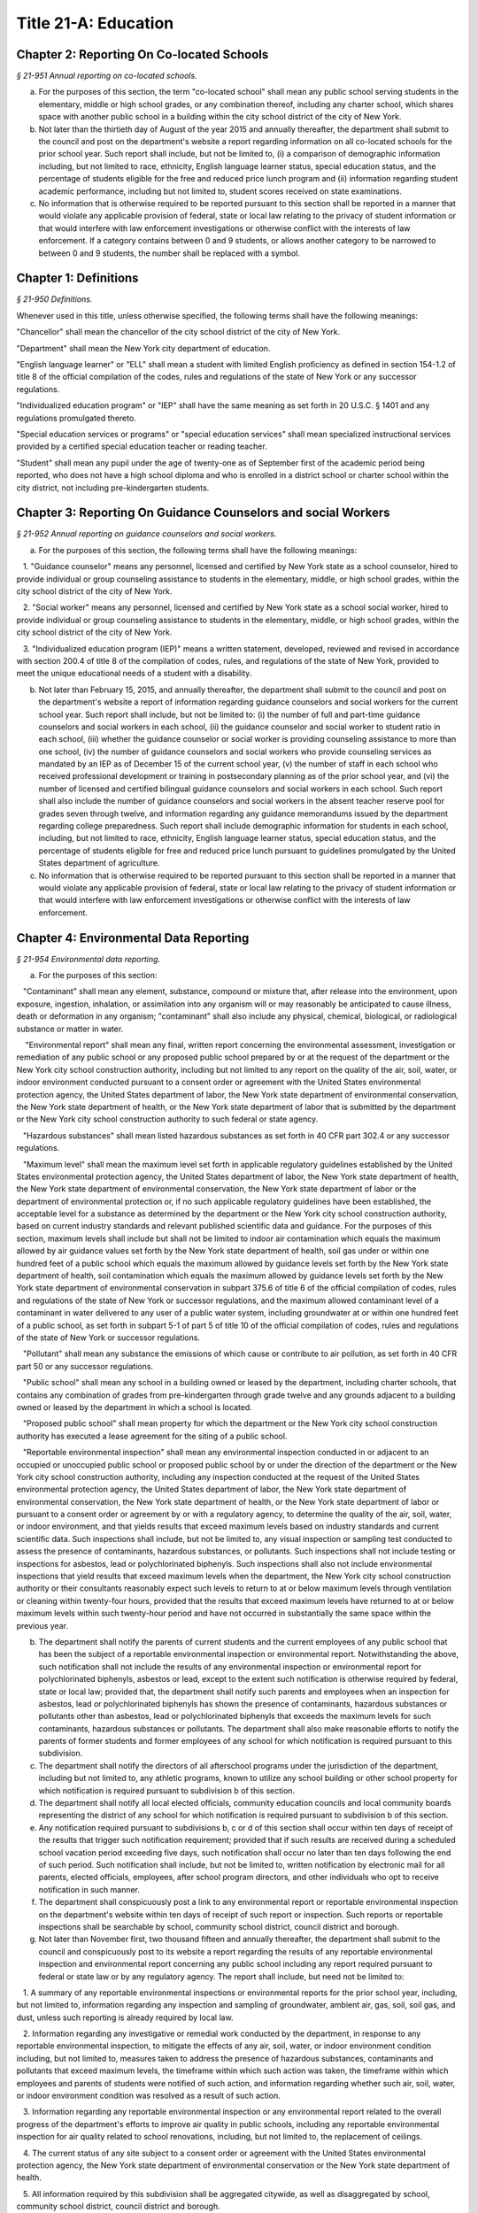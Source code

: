Title 21-A: Education
===================================================

Chapter 2: Reporting On Co-located Schools
--------------------------------------------------



*§ 21-951 Annual reporting on co-located schools.* ::


a. For the purposes of this section, the term "co-located school" shall mean any public school serving students in the elementary, middle or high school grades, or any combination thereof, including any charter school, which shares space with another public school in a building within the city school district of the city of New York.

b. Not later than the thirtieth day of August of the year 2015 and annually thereafter, the department shall submit to the council and post on the department's website a report regarding information on all co-located schools for the prior school year. Such report shall include, but not be limited to, (i) a comparison of demographic information including, but not limited to race, ethnicity, English language learner status, special education status, and the percentage of students eligible for the free and reduced price lunch program and (ii) information regarding student academic performance, including but not limited to, student scores received on state examinations.

c. No information that is otherwise required to be reported pursuant to this section shall be reported in a manner that would violate any applicable provision of federal, state or local law relating to the privacy of student information or that would interfere with law enforcement investigations or otherwise conflict with the interests of law enforcement. If a category contains between 0 and 9 students, or allows another category to be narrowed to between 0 and 9 students, the number shall be replaced with a symbol.




Chapter 1: Definitions
--------------------------------------------------



*§ 21-950 Definitions.* ::


Whenever used in this title, unless otherwise specified, the following terms shall have the following meanings:

"Chancellor" shall mean the chancellor of the city school district of the city of New York.

"Department" shall mean the New York city department of education.

"English language learner" or "ELL" shall mean a student with limited English proficiency as defined in section 154-1.2 of title 8 of the official compilation of the codes, rules and regulations of the state of New York or any successor regulations.

"Individualized education program" or "IEP" shall have the same meaning as set forth in 20 U.S.C. § 1401 and any regulations promulgated thereto.

"Special education services or programs" or "special education services" shall mean specialized instructional services provided by a certified special education teacher or reading teacher.

"Student" shall mean any pupil under the age of twenty-one as of September first of the academic period being reported, who does not have a high school diploma and who is enrolled in a district school or charter school within the city district, not including pre-kindergarten students.




Chapter 3: Reporting On Guidance Counselors and social Workers
--------------------------------------------------



*§ 21-952 Annual reporting on guidance counselors and social workers.* ::


a. For the purposes of this section, the following terms shall have the following meanings:

   1. "Guidance counselor" means any personnel, licensed and certified by New York state as a school counselor, hired to provide individual or group counseling assistance to students in the elementary, middle, or high school grades, within the city school district of the city of New York.

   2. "Social worker" means any personnel, licensed and certified by New York state as a school social worker, hired to provide individual or group counseling assistance to students in the elementary, middle, or high school grades, within the city school district of the city of New York.

   3. "Individualized education program (IEP)" means a written statement, developed, reviewed and revised in accordance with section 200.4 of title 8 of the compilation of codes, rules, and regulations of the state of New York, provided to meet the unique educational needs of a student with a disability.

b. Not later than February 15, 2015, and annually thereafter, the department shall submit to the council and post on the department's website a report of information regarding guidance counselors and social workers for the current school year. Such report shall include, but not be limited to: (i) the number of full and part-time guidance counselors and social workers in each school, (ii) the guidance counselor and social worker to student ratio in each school, (iii) whether the guidance counselor or social worker is providing counseling assistance to more than one school, (iv) the number of guidance counselors and social workers who provide counseling services as mandated by an IEP as of December 15 of the current school year, (v) the number of staff in each school who received professional development or training in postsecondary planning as of the prior school year, and (vi) the number of licensed and certified bilingual guidance counselors and social workers in each school. Such report shall also include the number of guidance counselors and social workers in the absent teacher reserve pool for grades seven through twelve, and information regarding any guidance memorandums issued by the department regarding college preparedness. Such report shall include demographic information for students in each school, including, but not limited to race, ethnicity, English language learner status, special education status, and the percentage of students eligible for free and reduced price lunch pursuant to guidelines promulgated by the United States department of agriculture.

c. No information that is otherwise required to be reported pursuant to this section shall be reported in a manner that would violate any applicable provision of federal, state or local law relating to the privacy of student information or that would interfere with law enforcement investigations or otherwise conflict with the interests of law enforcement.




Chapter 4: Environmental Data Reporting
--------------------------------------------------



*§ 21-954 Environmental data reporting.* ::


a. For the purposes of this section:

   "Contaminant" shall mean any element, substance, compound or mixture that, after release into the environment, upon exposure, ingestion, inhalation, or assimilation into any organism will or may reasonably be anticipated to cause illness, death or deformation in any organism; "contaminant" shall also include any physical, chemical, biological, or radiological substance or matter in water.

    "Environmental report" shall mean any final, written report concerning the environmental assessment, investigation or remediation of any public school or any proposed public school prepared by or at the request of the department or the New York city school construction authority, including but not limited to any report on the quality of the air, soil, water, or indoor environment conducted pursuant to a consent order or agreement with the United States environmental protection agency, the United States department of labor, the New York state department of environmental conservation, the New York state department of health, or the New York state department of labor that is submitted by the department or the New York city school construction authority to such federal or state agency.

   "Hazardous substances" shall mean listed hazardous substances as set forth in 40 CFR part 302.4 or any successor regulations.

   "Maximum level" shall mean the maximum level set forth in applicable regulatory guidelines established by the United States environmental protection agency, the United States department of labor, the New York state department of health, the New York state department of environmental conservation, the New York state department of labor or the department of environmental protection or, if no such applicable regulatory guidelines have been established, the acceptable level for a substance as determined by the department or the New York city school construction authority, based on current industry standards and relevant published scientific data and guidance. For the purposes of this section, maximum levels shall include but shall not be limited to indoor air contamination which equals the maximum allowed by air guidance values set forth by the New York state department of health, soil gas under or within one hundred feet of a public school which equals the maximum allowed by guidance levels set forth by the New York state department of health, soil contamination which equals the maximum allowed by guidance levels set forth by the New York state department of environmental conservation in subpart 375.6 of title 6 of the official compilation of codes, rules and regulations of the state of New York or successor regulations, and the maximum allowed contaminant level of a contaminant in water delivered to any user of a public water system, including groundwater at or within one hundred feet of a public school, as set forth in subpart 5-1 of part 5 of title 10 of the official compilation of codes, rules and regulations of the state of New York or successor regulations.

   "Pollutant" shall mean any substance the emissions of which cause or contribute to air pollution, as set forth in 40 CFR part 50 or any successor regulations.

   "Public school" shall mean any school in a building owned or leased by the department, including charter schools, that contains any combination of grades from pre-kindergarten through grade twelve and any grounds adjacent to a building owned or leased by the department in which a school is located.

   "Proposed public school" shall mean property for which the department or the New York city school construction authority has executed a lease agreement for the siting of a public school.

   "Reportable environmental inspection" shall mean any environmental inspection conducted in or adjacent to an occupied or unoccupied public school or proposed public school by or under the direction of the department or the New York city school construction authority, including any inspection conducted at the request of the United States environmental protection agency, the United States department of labor, the New York state department of environmental conservation, the New York state department of health, or the New York state department of labor or pursuant to a consent order or agreement by or with a regulatory agency, to determine the quality of the air, soil, water, or indoor environment, and that yields results that exceed maximum levels based on industry standards and current scientific data. Such inspections shall include, but not be limited to, any visual inspection or sampling test conducted to assess the presence of contaminants, hazardous substances, or pollutants. Such inspections shall not include testing or inspections for asbestos, lead or polychlorinated biphenyls. Such inspections shall also not include environmental inspections that yield results that exceed maximum levels when the department, the New York city school construction authority or their consultants reasonably expect such levels to return to at or below maximum levels through ventilation or cleaning within twenty-four hours, provided that the results that exceed maximum levels have returned to at or below maximum levels within such twenty-hour period and have not occurred in substantially the same space within the previous year.

b. The department shall notify the parents of current students and the current employees of any public school that has been the subject of a reportable environmental inspection or environmental report. Notwithstanding the above, such notification shall not include the results of any environmental inspection or environmental report for polychlorinated biphenyls, asbestos or lead, except to the extent such notification is otherwise required by federal, state or local law; provided that, the department shall notify such parents and employees when an inspection for asbestos, lead or polychlorinated biphenyls has shown the presence of contaminants, hazardous substances or pollutants other than asbestos, lead or polychlorinated biphenyls that exceeds the maximum levels for such contaminants, hazardous substances or pollutants. The department shall also make reasonable efforts to notify the parents of former students and former employees of any school for which notification is required pursuant to this subdivision.

c. The department shall notify the directors of all afterschool programs under the jurisdiction of the department, including but not limited to, any athletic programs, known to utilize any school building or other school property for which notification is required pursuant to subdivision b of this section.

d. The department shall notify all local elected officials, community education councils and local community boards representing the district of any school for which notification is required pursuant to subdivision b of this section.

e. Any notification required pursuant to subdivisions b, c or d of this section shall occur within ten days of receipt of the results that trigger such notification requirement; provided that if such results are received during a scheduled school vacation period exceeding five days, such notification shall occur no later than ten days following the end of such period. Such notification shall include, but not be limited to, written notification by electronic mail for all parents, elected officials, employees, after school program directors, and other individuals who opt to receive notification in such manner.

f. The department shall conspicuously post a link to any environmental report or reportable environmental inspection on the department's website within ten days of receipt of such report or inspection. Such reports or reportable inspections shall be searchable by school, community school district, council district and borough.

g. Not later than November first, two thousand fifteen and annually thereafter, the department shall submit to the council and conspicuously post to its website a report regarding the results of any reportable environmental inspection and environmental report concerning any public school including any report required pursuant to federal or state law or by any regulatory agency. The report shall include, but need not be limited to:

   1. A summary of any reportable environmental inspections or environmental reports for the prior school year, including, but not limited to, information regarding any inspection and sampling of groundwater, ambient air, gas, soil, soil gas, and dust, unless such reporting is already required by local law.

   2. Information regarding any investigative or remedial work conducted by the department, in response to any reportable environmental inspection, to mitigate the effects of any air, soil, water, or indoor environment condition including, but not limited to, measures taken to address the presence of hazardous substances, contaminants and pollutants that exceed maximum levels, the timeframe within which such action was taken, the timeframe within which employees and parents of students were notified of such action, and information regarding whether such air, soil, water, or indoor environment condition was resolved as a result of such action.

   3. Information regarding any reportable environmental inspection or any environmental report related to the overall progress of the department's efforts to improve air quality in public schools, including any reportable environmental inspection for air quality related to school renovations, including, but not limited to, the replacement of ceilings.

   4. The current status of any site subject to a consent order or agreement with the United States environmental protection agency, the New York state department of environmental conservation or the New York state department of health.

   5. All information required by this subdivision shall be aggregated citywide, as well as disaggregated by school, community school district, council district and borough.




Chapter 6: Reporting on Demographic Data in New York City Public Schools
--------------------------------------------------



*§ 21-956 Definitions.* ::


For the purposes of this chapter, the following terms have the following meanings:

Over the counter. The term "over the counter" means a process of enrollment for high school students other than the citywide high school admissions process.

Performance level. The term "performance level" means the classification of test scores received on the New York state English language arts and mathematics examinations into four proficiency categories as reported by the state.

Resident in temporary housing. The term "resident in temporary housing" means satisfying the definition of "homeless child" as set forth in chancellor's regulation A-780.

School. The term "school" means a school of the city school district of the city of New York, including charter schools under the jurisdiction of the department.

Special programs. The term "special programs" means academic programs including but not limited to gifted and talented programs in grades kindergarten through five and dual language programs in grades kindergarten through eight.








*§ 21-957 Annual report on the demographics of students in grades kindergarten through eight.* ::


Not later than December 31, 2015, and by December 1 of each year thereafter, the department shall submit to the speaker of the council and post on its website a report regarding the following:

a. For each community school district, school within such district, special program within such school, and grade within such school, the total number of public school students enrolled in the preceding school year in grades kindergarten through eight and the number and percentage of such students who:

   1. Receive special education services;

   2. Are English language learners;

   3. Are eligible for the federal free or reduced price meals program;

   4. Reside in temporary housing;

   5. Are attending school out of the attendance zone in which the student resides; and

   6. Are attending school out of the community school district in which the student resides.

b. The data provided pursuant to subdivision a shall be disaggregated by:

   1. Grade level;

   2. Race or ethnicity;

   3. Gender;

   4. English language learner status; and

   5. Primary home language.

c. For students in grades three through eight, the data provided pursuant to subdivision a of this section shall indicate:

   1. The number of students who completed the New York state mathematics examination, disaggregated by performance level; and

   2. The number of students who completed the New York state English language arts examination, disaggregated by performance level.

d. For each school and special program set forth in subdivision a of this section, the department shall report:

   1. The admissions process used by such school or special program, including but not limited to, whether admission to such school or special program is based on a lottery; a geographic zone; an audition; a screening of candidates for such school; including a detailed description of such screening; or a standardized test;

   2. Any criteria or methods that are used to supplement the admissions process, including but not limited to, preferences established under the department's diversity in admissions pilot, composite score formulas, waitlists or a principal's discretion;

   3. A side-by-side comparison of the racial and ethnic demographics of such school or special program with the racial and ethnic demographics of all students in grades kindergarten through eight that reside within the applicable attendance zone, and, if the applicable attendance zone is smaller than the community school district, a side-by-side comparison of the racial and ethnic demographics of the school or special program, the applicable attendance zone and the applicable community school district; and

   4. Whether such school or special program is becoming more or less similar to the racial and ethnic demographics of the applicable attendance zone and the community school district, based on the comparison required pursuant to paragraph 3 of this subdivision.

e. For each community school district, the department shall report on whether the department made any efforts in such community school district during the preceding school year to encourage a diverse student body in its schools and special programs and, if so, the details of such efforts, including, but not limited to, strategic site selection of new schools and special programs, making recommendations to the community education council to draw attendance zones with recognition of the demographics of neighborhoods, the allocation of resources for schools and special programs, and targeted outreach and recruitment efforts.

f. No information that is otherwise required to be reported pursuant to this section shall be reported in a manner that would violate any applicable provision of federal, state or local law relating to the privacy of student information or that would interfere with law enforcement investigations or otherwise conflict with the interests of law enforcement. If a category contains between one and five students, or contains an amount that would allow another category that contains between one and five students to be deduced, the number shall be replaced with a symbol. A category that contains zero shall be reported as zero, unless such reporting would violate any applicable provision of federal, state or local law relating to the privacy of student information.

g. The report required pursuant to this section shall, to the extent the department has such information, include data regarding charter schools located within the five boroughs.








*§ 21-957.1 Annual report on high school student demographics.* ::


Not later than December 31, 2015, and by December 1 of each year thereafter, the department shall submit to the speaker of the council and post on its website a report regarding the following:

a. For each public high school, the total number of students enrolled in grades nine through twelve in the preceding school year and the number and percentage of such students who:

   1. Receive special education services;

   2. Are English language learners;

   3. Are eligible for the federal free or reduced price meals program;

   4. Reside in temporary housing; and

   5. Are enrolled over the counter.

b. The data provided pursuant to subdivision a shall be disaggregated by:

   1. Grade level;

   2. Race or ethnicity;

   3. Gender;

   4. English language learner status; and

   5. Primary home language.

c. For students in grade nine, the data provided pursuant to subdivision a of this section shall provide:

   1. The number of students who completed the New York state mathematics examination administered in eighth grade, disaggregated by performance level; and

   2. The number of students who completed the New York state English language arts examination administered in eighth grade, disaggregated by performance level.

d. For each high school set forth in subdivision a of this section, the department shall report:

   1. The admissions process used by such school, such as whether admissions to such school is based on a lottery; a geographic zone; an audition; a screening of candidates for such school, including a detailed description of such screening; or a standardized test; and

   2. Whether other criteria or methods are used for admissions including, but not limited to, preferences established under the department's diversity in admissions pilot, over the counter admissions, waitlists, or a principal's discretion.

e. The department shall report, on an individual high school level, on efforts each individual high school has taken during the preceding school year to encourage a diverse student body including, but not limited to, strategic site selection of new schools and special programs, the allocation of resources for schools and special programs, and targeted outreach and recruitment efforts.

f. No information that is otherwise required to be reported pursuant to this section shall be reported in a manner that would violate any applicable provision of federal, state or local law relating to the privacy of student information or that would interfere with law enforcement investigations or otherwise conflict with the interests of law enforcement. If a category contains between one and five students, or contains an amount that would allow another category that contains between one and five students to be deduced, the number shall be replaced with a symbol. A category that contains zero shall be reported as zero, unless such reporting would violate any applicable provision of federal, state or local law relating to the privacy of student information.








*§ 21-957.2 Annual report on the demographics of students in pre-kindergarten programs operated by the department.* ::


Not later than November 1, 2016, and by December 1 of each year thereafter, the department shall submit to the speaker of the council and post on its website a report regarding the following:

a. For each school that offers a pre-kindergarten program, the total number of students enrolled in the preceding school year in such program, disaggregated by race or ethnicity and gender.

b. No information that is otherwise required to be reported pursuant to this section shall be reported in a manner that would violate any applicable provision of federal, state or local law relating to the privacy of student information or that would interfere with law enforcement investigations or otherwise conflict with the interests of law enforcement. If a category contains between one and five students, or contains an amount that would allow another category that contains between one and five students to be deduced, the number shall be replaced with a symbol. A category that contains zero shall be reported as zero, unless such reporting would violate any applicable provision of federal, state or local law relating to the privacy of student information.








*§ 21-958 Annual report on the demographics of school staff.* ::


a. Definitions. For purposes of this section, the following terms have the following meanings:

   Leadership staff. The term “leadership staff” means principals and assistant principals employed by the department.

   Other professional and paraprofessional staff. The term “other professional and paraprofessional staff” means paraprofessionals, therapists and other pedagogical staff employed by the department, including, but not limited to guidance counselors, social workers and school psychologists, that are not teaching staff or leadership staff.

   School. The term “school” means a school of the city school district of the city of New York.

   Teaching staff. The term “teaching staff” means teachers employed by the department.

b. No later than December 1, 2020, and annually by December 1 thereafter, the department shall submit to the speaker of the council and post on its website a report for the previous school year including the following for each school:

   1. The district borough number; and

   2. The number of employees, disaggregated by:

      (a) Teaching staff;

      (b) Leadership staff; and

      (c) Other professional and paraprofessional staff.

   3. The data reported pursuant to paragraph 2 of this subdivision shall be further disaggregated by:

      (a) Gender; and

      (b) Race or ethnicity.

   4. The data reported pursuant to subparagraphs (a) and (b) of paragraph 3 of this subdivision shall be further disaggregated by:

      (a) Length of employment at such school; and

      (b) Years of experience in such position.

   5. The data reported pursuant to paragraph 2 of this subdivision shall be aggregated by community school district for schools serving students in grades pre-kindergarten through eight, by borough and citywide.

c. No information that is otherwise required to be reported pursuant to this section shall be reported in a manner that would violate any applicable provision of federal, state or local law related to the privacy of information or that would interfere with law enforcement investigations or otherwise conflict with the interests of law enforcement.






Chapter 5: Reporting on Students Receiving Special Education Services
--------------------------------------------------



*§ 21-955 Reporting on special education services.* ::


a. For the purposes of this section, the following terms have the following meanings:

   Academic period. The term "academic period" means the period beginning July 1 of the current calendar year until and including June 30 of the following subsequent calendar year.

   Committee on preschool special education. The term "committee on preschool special education" has the same meaning as set forth in section 200.1 of title 8 of the New York codes, rules and regulations.

   Committee on special education. The term "committee on special education" has the same meaning as set forth in section 200.1 of title 8 of the New York codes, rules and regulations.

   Date of consent. The term "date of consent" means the date on which the department received written consent to conduct an initial evaluation from the parent or person in parental relation.

   Date of referral for reevaluation. The term "date of referral for reevaluation" means the date on which the department received a referral or referred a student with a disability for a reevaluation.

   Home language. The term "home language" means the language most frequently used in the student's home, as indicated by the response provided by the parent or person in parental relation on the home language questionnaire as that term is defined in section 154-2.2 of title 8 of the New York codes, rules and regulations.

   Individualized education program. The term "individualized education program" or "IEP" has the same meaning as set forth in section 200.1 of title 8 of the New York codes, rules and regulations.

   IEP meeting. The term "IEP meeting" means a meeting of the committee on special education or committee on preschool special education for the purpose of determining whether the student is a student with a disability and for the purpose of developing an IEP for any such student with a disability.

   Initial evaluation. The term "initial evaluation" means an evaluation to determine if a student is a student with a disability, conducted pursuant to sections 4401-a, 4402 and 4410 of the education law and section 200.4 of title 8 of the New York codes, rules and regulations.

   Integrated special class program. The term "integrated special class program" has the same meaning as set forth in section 200.9 of title 8 of the New York codes, rules and regulations.

   Preschool student. The term "preschool student" means a child aged three to five who is not enrolled in kindergarten.

   Preschool student with a disability. The term "preschool student with a disability" has the same meaning as set forth in section 200.1 of title 8 of the New York codes, rules and regulations.

   Reevaluation. The term "reevaluation" means an evaluation of a student with a disability conducted pursuant to section 4402 of the education law and section 200.4 of title 8 of the New York codes, rules and regulations, provided that such term shall not include a three-year reevaluation.

   Related services. The term "related services" has the same meaning as set forth in section 200.1 of title 8 of the New York codes, rules and regulations.

   Reporting period. The term “reporting period” means, as applicable, the period between July 1 of the prior calendar year until and including October 31 of the prior calendar year, for the report due on February 1; the period between November 1 of the prior calendar year until and including March 31 of the current calendar year, for the report due on June 1 and the period between April 1 of the current calendar year and June 30 of the current calendar year, for the report due on September 1 of the current calendar year.

   School. The term "school" means any elementary, middle or high school within the jurisdiction of the New York city department of education and in any educational facility owned or leased by the city of New York, holding some combination thereof, including, but not limited to, district 75 schools.

   Service recommendation. The term “service recommendation” means the type of services outlined in an individualized education program, including consultant teacher services, resource room programs, integrated co-teaching services, and special class as such terms are defined in section 200.1 of title 8 of the New York codes, rules and regulations.

   Special class. The term "special class" has the same meaning as set forth in section 200.1 of title 8 of the New York codes, rules and regulations.

   Special education itinerant services. The term "special education itinerant services" has the same meaning as set forth in paragraph (k) of subdivision 1 of section 4410 of the education law.

   Student. The term "student" means any pupil under the age of twenty-one as of September first of the academic period being reported, who does not have a high school diploma and who is enrolled in a school as school is defined in this subdivision, not including a pre-kindergarten student or a preschool child as preschool child is defined in section 4410 of the education law.

   Student in temporary housing. The term "student in temporary housing" means a student who has been identified by the department as a "homeless child" as such term is defined in section 100.2 of title 8 of the New York codes, rules and regulations.

   Student with a disability. The term "student with a disability" has the same meaning as set forth in section 4401 of the education law.

   Three-year reevaluation. The term "three-year reevaluation" means a reevaluation that occurs at least once every three years unless otherwise agreed as set forth in section 200.4 of title 8 of the New York codes, rules and regulations.

b. The department shall submit to the speaker of the council and post on the department's website an annual report regarding the evaluation of students, not including preschool students, for special education services and the provision of such services during the preceding academic period, which shall include, but shall not be limited to the following information:

   1. the number of referrals for initial evaluations and reevaluations pursuant to section 200.4 of title 8 of the official compilation of the codes, rules and regulations of the state of New York, disaggregated by district, eligibility for the free and reduced price lunch program, race/ethnicity, gender, English Language Learner status, recommended language of instruction, and grade level;

   2. the number of initial evaluations conducted, including the number of such evaluations that resulted in a determination that the student was a student with a disability;

   3. the number of IEP meetings that were convened less than or equal to sixty calendar days from the date of consent, disaggregated by district, eligibility for the free and reduced price lunch program, race/ethnicity, gender, English Language Learner status, recommended language of instruction, and grade level;

   4. the number of IEP meetings that were convened more than sixty calendar days from the date of consent, disaggregated by district, eligibility for the free and reduced price lunch program, race/ethnicity, gender, English Language Learner status, recommended language of instruction, and grade level;

   5. the number of reevaluations conducted, including the number of reevaluations that resulted in a determination that the student was no longer a student with a disability;

   6. the number of IEP meetings that were convened less than or equal to sixty calendar days from the date of referral for reevaluation, disaggregated by district, eligibility for the free and reduced price lunch program, race/ethnicity, gender, English Language Learner status, recommended language of instruction, and grade level;

   7. the number of IEP meetings that were convened more than sixty calendar days from the date of referral for reevaluation, disaggregated by district, eligibility for the free and reduced price lunch program, race/ethnicity, gender, English Language Learner status, recommended language of instruction, and grade level;

   8. (i) the total number of students who have an IEP as of June 30 of the reported academic period, disaggregated by district, eligibility for the free and reduced price lunch program, race/ethnicity, gender, English Language Learner status, recommended language of instruction, grade level, disability classification and school; and

      (ii) the total number of students within each disability classification referenced in subparagraph (i) as of June 30 of the reported academic period, disaggregated by district, eligibility for the free and reduced price lunch program, race/ethnicity, gender, English Language Learner status, recommended language of instruction, and grade level;

   9. the average number of school days between the date the department receives consent from the parent or person in parental relation for the initial provision of special education services as set forth in section 200.5(b)(1)(ii) of title 8 of the official compilation of the codes, rules and regulations of the state of New York and the date the department issues notice of the school that will implement the IEP, provided that this information shall only be reported when the parent or person in parental relation has not consented to defer implementation of the IEP until the following semester or the following school year, disaggregated by district, eligibility for the free and reduced price lunch program, race/ethnicity, gender, English Language Learner status, recommended language of instruction, and grade level;

   10. the following information, disaggregated by district, eligibility for the free and reduced price lunch program, race/ethnicity, gender, English Language Learner status, recommended language of instruction, and grade level:

      (i) the number of reevaluations that resulted in an IEP recommendation of more periods per week in a special class than the student's previous IEP recommendation;

      (ii) the number of reevaluations that resulted in an IEP recommendation of fewer periods per week in a special class than the student's previous IEP recommendation;

      (iii) the number of reevaluations that resulted in an IEP recommendation of removal from a school that serves students who are not students with disabilities and placement in a separate school for a student not previously recommended for such placement; and

      (iv) the number of reevaluations that resulted in an IEP recommendation of placement in a school that serves students who are not students with disabilities for a student previously recommended for placement in a separate school;

   11. the number of three-year reevaluations conducted, including the number of such evaluations that were timely conducted, disaggregated by district, eligibility for the free and reduced price lunch program, race/ethnicity, gender, English Language Learner status, recommended language of instruction, and grade level;

   12. the number and percentage of students, disaggregated by service recommendation, school and community school district, who were receiving special education services:

      (i) in full compliance with their IEPs by the end of the academic period; and

      (ii) in partial compliance with their IEPs by the end of the academic period;

   13. the number and percentage of students, disaggregated by service recommendation, school and community school district, who, by the end of the academic period, were receiving in full the services enumerated in subparagraphs (a) through (h) of this paragraph as recommended on their IEPs, the number and percentage of students who as of the end of the academic period were receiving in part such services, and the number and percentage of students who were awaiting the provision of such services:

      (a) Monolingual speech therapy;

      (b) Bilingual speech therapy;

      (c)  Monolingual counseling;

      (d) Bilingual counseling;

      (e) Occupational therapy;

      (f) Physical therapy;

      (g) Hearing education services;

      (h) Vision education services;

      (i) Assistive technology services; and

      (j) Special transportation services.

   14. The number and percentage of students, disaggregated by service recommendation, school and community school district, who have a behavioral intervention plan; and

   15. the number and percentage of students with IEPs who are recommended for participation in the general education curriculum for:

      (i) 80% or more of the day;

      (ii) 40-79% of the day; and

      (iii) less than 40% of the day.

c. The annual report required by subdivision (b) of this section shall be submitted and posted no later than November 1, provided that the first report, reporting data for the academic period beginning July 1, 2014 and ending June 30, 2015, shall be submitted and posted no later than February 29, 2016, and the second report, reporting data for the academic period beginning July 1, 2015 and ending June 30, 2016, shall be submitted and posted no later than November 1, 2016.

d. The report required by subdivision b of this section shall also include, to the extent practicable, a narrative description of the provision of special education services for students enrolled in district 79 schools and programs.

e.*   Beginning on September 1, 2020, the department shall also submit to the speaker of the council and post on the department's website a report regarding the provision of special education services during the applicable reporting period, including but not limited to the following information:

* Editor's note: there are two subdivisions designated as e. This subdivision e. was added by L.L. 2020/017.

   1. The number and percentage of students who were receiving special education services: (i) in full compliance with their IEPs by the end of the reporting period; and (ii) in partial compliance with their IEPs by the end of the reporting period;

   2. The number and percentage of students who, by the end of the reporting period, were receiving in full the services enumerated in subparagraphs (a) through (j) of this paragraph as recommended on their IEPs, the number and percentage of students who as of the end of the reporting period were receiving in part such services, and the number and percentage of students who were awaiting the provision of such services:

      (a) Monolingual speech therapy;

      (b) Bilingual speech therapy;

      (c)  Monolingual counseling;

      (d) Bilingual counseling;

      (e) Occupational therapy;

      (f) Physical therapy;

      (g) Hearing education services;

      (h) Vision education services;

      (i) Assistive technology services; and

      (j) Special transportation services.

The information required to be reported pursuant to this subdivision shall be submitted and posted no later than September 1, February 1and June 1 of each year.

e.*   The department shall submit to the speaker of the council and post on the department’s website an annual report regarding the evaluation of preschool students for special education services and the provision of such services during the preceding academic period. To the extent such information is available, such report shall include, but shall not be limited to the following information, each disaggregated by community school district, eligibility for the free and reduced price lunch program, race/ethnicity, gender, recommended language of instruction or services, home language and status as a student in temporary housing:

* Editor's note: there are two subdivisions designated as e. This subdivision e. was added by L.L. 2020/021.

   1. The number of referrals for initial evaluations pursuant to section 200.4 of title 8 of the New York codes, rules and regulations;

   2. The number of initial evaluations conducted, including the number of such evaluations that resulted in a determination that the child was a preschool student with a disability;

   3. The number of requests for referral for an initial evaluation pursuant to section 200.4 of title 8 of the New York codes, rules and regulations, for which the department has not received consent from the parent or person in parental relation;

   4. The number of IEP meetings that were convened less than or equal to 60 calendar days from the date of consent for initial evaluations;

   5. The number of IEP meetings that were convened more than 60 calendar days from the date of consent for initial evaluations;

   6. The total number of preschool students with a disability who have an IEP as of June 30 of the reported academic period;

   7. The number and percentage of preschool students with a disability for whom appropriate special education programs and services were arranged to be provided within 60 school days from the date of consent for initial evaluations pursuant to section 200.4 of title 8 of the New York codes, rules and regulations;

   8. The number and percentage of preschool students with a disability who, by the end of the academic period, have an IEP that recommends the following enumerated services:

      (a) Related services only;

      (b) Monolingual special education itinerant services;

      (c) Bilingual special education itinerant services;

      (d) Monolingual full-day integrated special class program;

      (e) Monolingual half-day integrated special class program;

      (f) Bilingual full-day integrated special class program;

      (g) Bilingual half-day integrated special class program;

      (h) Monolingual full-day special class, disaggregated by the following student-to-teacher-to-aid ratios:

         (1) 6:1:2;

         (2) 8:1:2;

         (3) 12:1:2; or

         (4) Other ratio;

      (i) Monolingual half-day special class, disaggregated by the following student-to-teacher-to-aid ratios:

         (1) 6:1:2;

         (2) 8:1:2;

         (3) 12:1:2; or

         (4) Other ratio;

      (j)  Bilingual full-day special class, disaggregated by the following student-to-teacher-to-aid ratios:

         (1) 6:1:2;

         (2) 8:1:2;

         (3) 12:1:2; or

         (4) Other ratio; and

      (k) Bilingual half-day special class, disaggregated by the following student-to-teacher-to-aid ratios:

         (1) 6:1:2;

         (2) 8:1:2;

         (3) 12:1:2; or

         (4) Other ratio.

   8. The number and percentage of preschool students with a disability who were receiving special education services in full compliance with their IEPs by the end of the academic period and in partial compliance with their IEPs by the end of the academic period;

   9. The number and percentage of preschool students with a disability who, by the end of the academic period, were receiving in full the services enumerated in subparagraphs (a) through (s) of this paragraph as recommended in their IEPs; the number and percentage of preschool students with a disability who, as of the end of the academic period, were receiving in part such services; and the number and percentage of preschool students with a disability who, as of the end of the academic period, were awaiting the provision of such services:

      (a) Monolingual speech therapy;

      (b) Bilingual speech therapy;

      (c) Monolingual counseling;

      (d) Bilingual counseling;

      (e) Occupational therapy;

      (f) Physical therapy;

      (g) Hearing education services;

      (h) Vision education services;

      (i) Special transportation services;

      (j) Monolingual special education itinerant services;

      (k) Bilingual special education itinerant services;

      (l) Monolingual full-day integrated special class program;

      (m) Monolingual half-day integrated special class program;

      (n) Bilingual full-day integrated special class program;

      (o) Bilingual half-day integrated special class program;

      (p) Monolingual full-day special class, disaggregated by the following student-to-teacher-to-aid ratios:

         (1) 6:1:2;

         (2) 8:1:2;

         (3) 12:1:2; or

         (4) Other ratio;

      (q) Monolingual half-day special class, disaggregated by the following student-to-teacher-to-aid ratios:

         (1) 6:1:2;

         (2) 8:1:2;

         (3) 12:1:2; or

         (4) Other ratio;

      (r) Bilingual full-day special class, disaggregated by the following student-to-teacher-to-aid ratios:

         (1) 6:1:2;

         (2) 8:1:2;

         (3) 12:1:2; or

         (4) Other ratio; and

      (s) Bilingual half-day special class, disaggregated by the following student-to-teacher-to-aid ratios:

         (1) 6:1:2;

         (2) 8:1:2;

         (3) 12:1:2; or

         (4) Other ratio;

   10. The number and percentage of preschool students with a disability enrolled in 3-K or Pre-K for All programs at the end of the academic period, disaggregated by grade level where available;

   11. The number and percentage of preschool students with a disability enrolled in 3-K or Pre-K for All programs who receive full services at the 3-K or Pre-K for All program where they are enrolled;

   12. The number of preschool integrated special class programs in 3-K and Pre-K for All;

   13. The number of non-public preschool special education programs approved by the state education department;

   14. The number of preschool special classes administered by the department in 3-K and Pre-K for All, including programs in district 75 schools, in total and disaggregated by the following student-to-teacher-to-aid ratios:

      (1) 6:1:2;

      (2) 8:1:2;

      (3) 12:1:2; or

      (4) Other ratio; and

   15. The number of non-public preschool special education programs approved by the state education department in total and disaggregated by the following student-to-teacher-to-aid ratio:

      (1) 6:1:2;

      (2) 8:1:2;

      (3) 12:1:2; or

      (4) Other ratio.

f.*   No information that is otherwise required to be reported pursuant to this section shall be reported in a manner that would violate any applicable provision of federal, state or local law relating to the privacy of student information or that would interfere with law enforcement investigations or otherwise conflict with the interests of law enforcement. If a category contains between one and five students, or allows another category to be narrowed to between one and five students, the number shall be replaced with a symbol. A category that contains zero students shall be reported as zero, unless such reporting would violate any applicable provision of federal, state or local law relating to the privacy of student information.

* Editor's note: there are two subdivisions designated as f. This subdivision f. was added by L.L. 2020/017.

f.*   The annual report required by subdivision e of this section shall be submitted and posted no later than November 1.

* Editor's note: there are two subdivisions designated as f. This subdivision f. was added by L.L. 2020/021.






Chapter 7: Physical Education Reporting
--------------------------------------------------



*§ 21-960 Reporting on physical education.* ::


a. For the purposes of this section, the following terms have the following meanings:

   Adaptive physical education. The term "adaptive physical education" means a specially designed physical education program of developmental activities, games, sports, and rhythms suited to the interests, capabilities, and limitations of students with disabilities who may not safely or successfully engage in unrestricted participation in the activities of a regular physical education program, as specified in a student's individualized education program. 
											

   Certified instructor. The term "certified instructor" means a teacher certified by the New York state department of education as a physical education instructor. 
											

   Co-located school. The term "co-located school" means any public school serving students in the elementary, middle or high school grades, or any combination thereof, including any charter school, which shares space with another public school or organization in a building within the city school district of the city of New York. 
											

   Physical education instruction. The term "physical education instruction" means physical fitness activities which satisfy the requirements for physical education curricula pursuant to the New York state education department regulations for the relevant grade. 
											

   Substitutions. The term "substitutions" means any extracurricular activities including, but not limited to, intramural and extramural athletic team activities or any other program which the department deems satisfies the state requirement for physical education instruction. 
											

b. Not later than August 31, 2016, and annually thereafter on or before August 31, the department shall submit to the council and post conspicuously on the department's website a physical education report for the preceding academic year which shall include, but not be limited to the following information on a citywide basis:

   1. The total number of students and average physical education class size;

   2. The average frequency and average total minutes per week of physical education instruction provided to students;

   3. The number and percentage of students who are receiving the required amount of physical education instruction;

   4. The number and percentage of students who have an individualized education program that recommends adaptive physical education, disaggregated by classification of disability;

   5. The number of designated full-time and part-time certified instructors providing physical education instruction; the ratio of certified instructors to students, including whether such instructor is a full-time certified instructor, part-time certified instructor, or uncertified instructor; the number of certified instructors who have received professional development concerning physical education instruction provided by the department in the preceding two school years; and the total number of certified instructors who attended multiple sessions of professional development concerning physical education instruction provided by the department in the preceding two school years, disaggregated by the number of trainings attended;

   6. Information on all designated indoor and outdoor facilities used by the school for physical education instruction including, but not limited to:

      (a) Information on all designated physical education instruction spaces inside or attached to the school including (i) the size of the space in square feet; (ii) whether the space is used for any purpose other than physical education instruction; and (iii) whether the space is used by any other schools including co-located schools in the same building and the names of such schools;

      (b) Information regarding all off-site indoor and outdoor spaces that are used by the school for the purpose of physical education instruction, including but not limited to (i) the name and the location of the off-site space or facility; and (ii) whether the space is being used by any other schools including co-located schools in the same building and the names of such schools;

   7. Information regarding the department's supplemental physical education program, including but not limited to, "Move to Improve";

   8. The number of students who were permitted a substitution by the department;

   9. A cross-referenced list of schools, including co-located schools, that share certified instructors with at least one other school and the number of certified instructors that are shared;

   10. A description of the department's physical education scope and sequence, including the topics covered by such physical education scope and sequence; whether the department's physical education scope and sequence satisfies the requirements for physical education instruction pursuant to the New York state education department regulations; and the date of the last assessment and update of the physical education scope and sequence; and

   11. Whether students with disabilities whose individualized education program recommends adaptive physical education are provided adaptive physical education and the number of students with disabilities whose individualized education program recommends adaptive physical education who receive adaptive physical education. 
											

c. Disaggregation of data.

   1. The data required pursuant to this section shall be disaggregated by borough, community school district, district 75, and individual school. 
											

   2. The data required pursuant to paragraphs 2, 3, 4, and 8 of subdivision b of this section shall be disaggregated by demographic information including, but not limited to, the following categories: 
											

      (a) Grade; 
											

      (b) Race or ethnicity; 
											

      (c) Gender; 
											

      (d) Special education status; and 
											

      (e) English language learner status. 
											

d. The report required pursuant to this section shall also include: 
											

   1. A summary of key findings; and 
											

   2. If the department is not in full compliance with physical education requirements pursuant to the New York state education department regulations, steps the department will take to achieve full compliance. 
											

e. No information that is otherwise required to be reported pursuant to this section shall be reported in a manner that would violate any applicable provision of federal, state or local law relating to the privacy of student information or that would interfere with law enforcement investigations or otherwise conflict with the interests of law enforcement. If a category contains between one and five students, or allows another category to be narrowed to between one and five students, the number shall be replaced with a symbol. A category that contains zero shall be reported as zero, unless such reporting would violate any applicable provision of federal, state or local law relating to the privacy of student information. 
											

(L.L. 2015/102, 11/4/2015; Am. L.L. 2019/126, 6/29/2019, eff. 12/26/2019; Am. L.L. 2019/127, 6/29/2019) 
											




Chapter 8: Student Health Services
--------------------------------------------------



*§ 21-965 Student health services.* ::


a. Definitions. As used in this chapter, the following terms have the following meanings: 
											

   Automated student health record database. The term "automated student health record database" means a database maintained by the department of health and mental hygiene to record information about students' medical care. 
											

   NYC FITNESSGRAM. The term "NYC FITNESSGRAM" means an annual fitness assessment used to determine students' overall physical fitness. 
											

   School based health center. The term "school based health center" means on-site health care services provided to students within the school building, which are operated by independent institutions including, but not limited to, hospitals and community based organizations. 
											

   Student. "Student" shall mean any pupil under the age of twenty-one as of September first of the academic period being reported, who does not have a high school diploma and who is enrolled in a district school or pre-kindergarten program in a district school within the city school district. 
											

   Student health encounter. The term "student health encounter" means any student visit to a school medical room recorded in the automated student health record database. 
											

b. Not later than April 30, 2017, and no later than April 30th annually thereafter, the department shall submit to the council a report regarding information on health services provided to students for the preceding school year. Such report shall include, but not be limited to: 
											

   1. The number of school buildings where full time nurses are employed by the office of school health and the number of school buildings where part time nurses are employed by such office; the ratio of students to nurses in such school buildings; and the average number of student health encounters per nurse in such school buildings; 
											

   2. The total number of student health encounters; 
											

   3. The total number of NYC FITNESSGRAMS performed, and the percentage of students assessed who had a body mass index: (i) below the 5th percentile; (ii) in the 5th to 84th percentile; (iii) in the 85th to 94th percentile; and (iv) equal to or above the 95th percentile. 
											

   4. The total number of medication orders reviewed by the office of school health and recorded in the automated student health record database; 
											

   5.    The total number of students reported to the office of school health as having a diagnosis of allergies, asthma, diabetes type 1 or diabetes type 2; and 
											

   6. The total number of school based health centers disaggregated by the type of provider including, but not limited to, hospital and federally qualified health centers; and the total number of students enrolled in the school or schools served by each school based health center. 
											

d. All information required to be reported by this section shall be disaggregated by community school district. 
											

e. No information that is otherwise required to be reported pursuant to this section shall be reported in a manner that would violate any applicable provision of federal, state, or local law or the New York city health code relating to the privacy of student information or that would interfere with law enforcement investigations or otherwise conflict with the interest of law enforcement. If the category contains between 0 and 9 students, or allows another category to be narrowed to be between 0 and 9 students, the number shall be replaced with a symbol. 
											

 
											






*§ 21-966 Reporting on health education.* ::


a. For the purposes of this section, the following term has the following meaning: 
											

   Health education. The term "health education" means health education instruction, including sexual health education and HIV/AIDS education, consistent with learning standards for health education found in regulations promulgated by the New York state commissioner of education and in the department's requirements. 
											

b. Not later than December 1, 2016, and on or before December 1 annually thereafter, the department shall submit to the speaker of the council and post conspicuously on the department's website in a manner searchable by individual school, a report for the preceding academic year for each community school district and school within such district, which shall include, but not be limited to the following: 
											

   1. The total number and percentage of students in grades six through twelve who have completed at least one semester of health education; 
											

   2. Starting in the report for the 2019-2020 school year and for every subsequent school year thereafter, for each grade level in each school containing any combination of grades six through 12, data specifying the number and percentage of students who are receiving the amount of HIV/AIDS instruction required by section 135.3 of titles 8 of the New York codes, rules and regulations; 
											

   3. Information regarding the implementation of health education instruction including, but not limited to: (i) how the department tracks compliance with health education and HIV/AIDS education requirements; (ii) how principals monitor teacher compliance with the sexual health knowledge benchmarks as outlined by the department; (iii) how the efficacy of the health education curriculum recommended by the department is evaluated; and (iv) what methods the department employs to solicit student feedback regarding health education; 
											

   4. Information regarding health education which specifically addresses lesbian, gay, bisexual, transgender, and questioning (LGBTQ) students, and other non-heterosexual sexual orientations or non-cisgender gender identities, including but not limited to, sexual health knowledge for same-sex relationships; 
											

   5. The number of instructors providing health education instruction at each school; 
											

   6. The number of full-time licensed health instructors providing health education at each school; 
											

   7. The number of part-time licensed health instructors providing health education at each school; and 
											

   8. The number of instructors providing health education at each school on an incidental basis in accordance with section 80-5.3 of title 8 of the New York codes, rules and regulations; and 
											

   9.  The total number, disaggregated by community school district, of the following: 
											

      (a) Incidental teaching applications submitted to the commissioner of state education pursuant to section 80-5.3 of title 8 of the New York codes, rules and regulations; 
											

      (b) Such applications denied by the commissioner of state education; 
											

      (c) Incidental teaching renewal applications submitted to the commissioner of state education pursuant to section 80-5.3 of title 8 of the New York codes, rules and regulations; and 
											

      (d) Such renewal applications denied by the commissioner of state education; and 
											

c. All information required to be reported by this section shall be aggregated citywide, as well as disaggregated by city council district, community school district and school. 
											

d. No information that is otherwise required to be reported pursuant to this section shall be reported in a manner that would violate any applicable provision of federal, state or local law relating to the privacy of student information or that would interfere with law enforcement investigations or otherwise conflict with the interests of law enforcement. If a category contains between one and five students, or allows another category to be narrowed to between one and five students, the number shall be replaced with a symbol. A category that contains zero students shall be reported as zero, unless such reporting would violate any applicable provision of federal, state or local law relating to the privacy of student information. 
											

 
											






*§ 21-967 Instructors receiving sexual health training.* ::


a. For the purposes of this section, "school" means a school of the city school district of the city of New York. 
											

b. Not later than December 1, 2016, and on or before December 1 annually thereafter, the department shall submit to the speaker and post on the department's website information regarding the provision of sexual health education training to instructors in schools for the preceding school year. Such information shall include: (i) the total number of licensed health instructors employed by the department, disaggregated by full-time and part-time instructors; (ii) the total number of instructors assigned to teach at least one health education class; (iii) the total number and percentage of instructors who received professional development training provided by the department on sexual health education in the preceding two school years; and (iv) the total number and percentage of instructors who attended multiple sessions of professional development training provided by the department on sexual health education in the preceding two school years, disaggregated by the number of trainings attended. 
											

c. All information required to be reported by this section shall be aggregated citywide, as well as disaggregated by city council district and community school district and, when available, by school. 
											

 
											






*§ 21-968 Provision of feminine hygiene products in schools.* ::


a. Definitions. For the purposes of this section, the following terms have the following meanings.

   Feminine hygiene products. The term “feminine hygiene products” means tampons and sanitary napkins for use in connection with the menstrual cycle.

   School building. The term “school building” means any facility that is leased by the department or over which the department has care, custody and control, in which there is a public school, including a charter school, serving female students in grades six through twelve.

b. The department shall make feminine hygiene products available at no cost to students in bathrooms of school buildings.








*§ 21-969 Distribution of educational materials on drugs and opiates awareness and prevention.* ::


a. Definitions. For the purposes of this section, the following terms have the following meanings:

   Middle and high school. The term “middle and high school” means any school of the city school district that contains any combination of grades from grade 6 through grade 12.

   Student. The term "student" means any pupil under the age of 21 as of September 1 of the relevant academic year, who does not have a high school diploma and who is enrolled in grade 6 or higher.

b. Each academic year, the department shall make available educational materials on drugs and opiates awareness and prevention developed by the department of health and mental hygiene pursuant to section 17-199.9 to students at each middle and high school.

c. The department shall make available such educational materials in English and in each of the designated citywide languages as defined in section 23-1101 in each middle and high school and on the department’s website.






Chapter 10: Computer Science Education Reporting
--------------------------------------------------



*§ 21-972 Reporting on computer science education.* ::


a. For the purposes of this section, the following terms have the following meanings:

   Computer science program. The term "computer science program" means any class, component of a class, or curriculum designed to enable students to learn computing concepts, including but not limited to abstraction, algorithms, programming, data and information, and networks.

   Certified STEM instructor. The term "certified STEM instructor" means a teacher who is licensed to teach a specific STEM subject.

   "School" means a school of the city school district of the city of New York.

   "STEM" means science, technology, engineering or math.

   "Student" means any pupil under the age of twenty-one as of September first of the academic period being reported, who does not have a high school diploma and who is enrolled in a school as school is defined in this subdivision, not including a pre-kindergarten student or a preschool child as preschool child is defined in section 4410 of the education law.

b. Not later than April 30, 2017, and annually thereafter on or before April 30, the department shall submit to the speaker of the council and post conspicuously on the department's website a report for the preceding academic year which shall include, but not be limited to, the following:

   1. The total number of computer science programs offered in each school, including information regarding the nature of the computer science programs and whether such programs are advanced placement computer science classes, to the extent such information is available;

   2. The number and percentage of students who enrolled in a computer science program, disaggregated by (i) race and ethnicity; (ii) gender; (iii) special education status; (iv) English language learner status; (v) eligibility for the free and reduced price lunch program; (vi) grade level; and (vii) community school district;

   3. The number of designated full-time and part-time certified STEM instructors providing instruction at each school; and the ratio of full-time certified STEM instructors to students at each school;

   4. Information regarding the STEM institute administered by the department, including but not limited to, the nature of the training offered, the number of teachers trained, organizations involved, the funding provided and the source of such funding;

   5. Information regarding the department's computer science initiatives; and

   6. Information regarding the total available bandwidth in megabits per second provided in each school building; and for each such school building containing more than one school, the schools in such building.

c. No information that is otherwise required to be reported pursuant to this section shall be reported in a manner that would violate any applicable provision of federal, state or local law relating to the privacy of student information or that would interfere with law enforcement investigations or otherwise conflict with the interests of law enforcement. If a category contains between 1 and 5 students, or contains an amount that would allow the amount of another category that is five or less to be deduced, the number shall be replaced with a symbol.

d. This chapter expires ten years after the effective date of the local law that added this chapter.






Chapter 9. Career and Technical Education Reporting
--------------------------------------------------



*§ 21-971 Reporting on career and technical education.* ::


a. For the purposes of this section, the following terms have the following meanings:

   Career and technical education. The term "career and technical education" or "CTE" means a curriculum designed to provide students with certain skills that will enable them to pursue a career in certain disciplines, including but not limited to, agricultural education, business and marketing, family and consumer sciences, health occupations, technology and trade, or technical and industrial education.

   Certified instructor. The term "certified instructor" means a teacher who has earned a teaching license in a specific career and technical education subject.

   "Student" means any pupil under the age of twenty-one as of September first of the academic period being reported, who does not have a high school diploma and who is enrolled in a school of the city school district of the city of New York, not including a pre-kindergarten student or a preschool child as preschool child is defined in section 4410 of the education law.

b. Not later than April 30, 2017, and annually thereafter on or before April 30, the department shall submit to the council and post conspicuously on the department's website, a report for the preceding academic year which shall include, but not be limited to the following:

   1. The total number of high school-level CTE programs in schools of the city school district of the city of New York, including for each (i) the name of the program; (ii) the field or discipline for which the program prepares students; (iii) the number of industry partners associated with the program; (iv) the high school at which the program is located; (v) whether the high school is a CTE-designated high school; (vi) whether the CTE program has received approval through the New York state department of education's CTE approval process; (vii) the grade levels served by such program; and (viii) the number of students enrolled in such program;

   2. The number and percentage of students at each high school in a CTE program;

   3. The number and percentage of applicants who listed a CTE-designated high school as their first choice in the high school application process during the previous application year;

   4. The number and percentage of applicants who listed a CTE-designated high school as their second choice in the high school application process during the previous application year;

   5. The number and percentage of applicants who participated in the high school application process who enrolled in a CTE-designated high school;

   6. The 4-year graduation rate for CTE-designated high schools;

   7. The 6-year graduation rate for CTE-designated high schools;

   8. The number of designated full-time and part-time certified instructors providing instruction at each high school; and for each CTE-designated high school, the ratio of full-time certified instructors to students at such school; and

   9. The number of staff in each school or program who received professional development or training administered by the department and relating to CTE as of the prior school year.

c. The data required to be reported pursuant to paragraphs two through seven of subdivision b of this section shall be disaggregated by (i) student race and ethnicity; (ii) student gender; (iii) student special education status; (iv) student English language learner status; (v) student eligibility for the free and reduced price lunch program; and (vi) community school district.

d. No information that is otherwise required to be reported pursuant to this section shall be reported in a manner that would violate any applicable provision of federal, state or local law relating to the privacy of student information or that would interfere with law enforcement investigations or otherwise conflict with the interests of law enforcement. If a category contains between 1 and 5 students, or contains an amount that would allow the amount of another category that is five or less to be deduced, the number shall be replaced with a symbol.

e. This chapter expires five years after the effective date of the local law that added this chapter.






Chapter 11: Sexual Education Task Force
--------------------------------------------------



*§ 21-973 Sexual health education task force.** ::


a. Definitions. For the purposes of this section only, the following definitions shall apply:

   Age-appropriate. The term “age-appropriate” means topics, messages and teaching methods suitable to particular ages or age groups of students, based on developing cognitive, emotional and behavioral capacity typical for the age or age group.

   Medically-accurate. The term “medically-accurate” means verified or supported by the weight of research conducted in compliance with accepted scientific methods and published in peer-reviewed journals, where applicable, or comprising information that leading professional organizations and agencies with relevant expertise in the field recognize as accurate, objective and complete.

   School. The term “school” means a school of the city school district of the city of New York.

   Student. The term “student” shall mean any pupil under the age of twenty-one as of September first of the academic period being reported, who does not have a high school diploma and who is enrolled in a school as school is defined in this subdivision, not including a pre-kindergarten student or a preschool child as preschool child is defined in section 4410 of the education law.

b. There shall be established a sexual health education task force consisting of at least nine members. Members of the task force shall be appointed by the mayor after consultation with the speaker of the council. Such task force shall meet at least quarterly. One member shall be designated as chairperson by the mayor after consultation with the speaker. Members of the task force shall include at least three experts in the field of sexual health education; at least one teacher employed by the department; at least one staff person employed by the department who is not a teacher, such as a guidance counselor, social worker or public health educator; at least two students who attend a high school; at least one expert in the field of lesbian, gay, bisexual, transgender, questioning and gender non-conforming health education; and at least one representative from the department of health and mental hygiene. All members of such task force shall serve without compensation and at the pleasure of the mayor. Any vacancies in the membership of the task force shall be filled in the same manner as the original appointment.

c. The sexual health education task force shall:

   1. review information provided by the department and other stakeholders regarding the sexual health education curricula currently recommended by the department, including but not limited to, information on (a) whether such recommended curricula align with national standards, (b) whether such recommended curricula are age-appropriate and medically-accurate, (c) whether such recommended curricula cover the issue of sexual abuse prevention, (d) whether such recommended curricula cover the issues of healthy relationships and consent and (e) whether such recommended curricula cover issues pertaining to individuals and relationships other than heterosexual, including but not limited to, lesbian, gay, bisexual, transgender and gender non-conforming;

   2. review the implementation of sexual health education for students, including but not limited to, (a) the number and percentage of students in each grade receiving sexual health education, (b) the amount of instruction time dedicated to sexual health education in each grade, (c) whether the instruction is provided by a teacher, other staff member, community group or other instructor, (d) whether curricula other than the sexual health education curricula recommended by the department are being used for instruction, and for each such curriculum (1) whether such curriculum aligns with national standards, (2) whether such curriculum is age-appropriate and medically-accurate, (3) whether such curriculum covers the issue of sexual abuse prevention, (4) whether such curriculum covers the issues of healthy relationships and consent and (5) whether such curriculum covers issues pertaining to individuals and relationships other than heterosexual, including but not limited to, lesbian, gay, bisexual, transgender, questioning and gender non-conforming; and

   3. issue a report that:

      (a) describes the extent to which the sexual health curricula recommended by the department include the topics of sexual abuse prevention, healthy relationships and consent and issues pertaining to individuals and relationships other than heterosexual, including but not limited to, lesbian, gay, bisexual, transgender and gender non-conforming;

      (b) describes the extent to which such curricula align with national standards, are age-appropriate and medically-accurate;

      (c) makes recommendations for the improvement and expansion, or the replacement, of the recommended sexual health curricula for students;

      (d) makes recommendations for the improvement and expansion of the implementation of sexual health education for students;

      (e) makes recommendations for improving methods of tracking the implementation of sexual health education for students;

      (f) makes recommendations about training or professional development that would aid school staff in providing sexual health education to students;

      (g) makes recommendations about the inclusion of sexual health education content areas that specifically address issues relevant to students who identify as other than heterosexual, including but not limited to, lesbian, gay, bisexual, transgender, questioning and gender non-conforming students, including recommendations that specifically address sexual health knowledge for same-sex relationships; and

      (h) includes additional findings and recommendations as determined by the task force.

d. The task force shall, in conducting its review and making recommendations pursuant to subdivision c of this section, provide an opportunity for students and parents to provide comments and feedback to the task force.

e. No later than December 1, 2017, the task force shall submit to the mayor and the speaker of the council a report including the findings and recommendations of the task force pursuant to subdivision c of this section. Following submission of such report, the task force may make ongoing findings and recommendations, as the task force deems necessary.



* Editor's note: pursuant to L.L. 2017/090, § 2, this section expires and is deemed repealed five years after the date of the local law that added the section.




Chapter 12: Distribution of Gifted and Talented Program Information and Exam Materials
--------------------------------------------------



*§ 21-974 Distribution of gifted and talented program information and exam materials.* ::


a. For the purposes of this section, the term “student” means any pupil who is enrolled in pre-kindergarten in any school of the city school district of the city of New York or in an early education center with which the department contracts to provide pre-kindergarten.

b. No later than November 1, 2017, and annually thereafter no later than November 1 of each year, the department shall distribute to the parents of each student information regarding the department’s gifted and talented programs, examination and application process.






Chapter 13: School Meal Participation
--------------------------------------------------



*§ 21-975 School meal participation data.* ::


a. For the purposes of this section, the following terms have the following meanings:

   After school snacks. The term “after school snacks” means a meal that consists of two food items offered during afterschool educational or enrichment activities.

   After school supper. The term “after school supper” means a meal that consists of five food items offered during afterschool educational or enrichment activities.

   Breakfasts served after the bell. The term “breakfasts served after the bell” means a complete breakfast served in the classroom after the school day begins or breakfast via grab and go carts.

   Breakfast via grab and go carts. The term “breakfast via grab and go carts” means breakfast that is provided by the department that can be picked up from the cafeteria or from a designated location.

   School. The term “school” means a school of the city school district of the city of New York that contains any combination of grades from and including pre-kindergarten through grade 12.

b. No later than October 1, 2018, and no later than October 1 annually thereafter, the department shall submit to the speaker of the council and post on the department’s website a report for the previous school year which shall, at minimum, include:

   1. the average daily number of breakfasts served in the cafeteria by the department before the school day begins;

   2. the average daily number of breakfasts served after the bell;

   3. the total number of schools that offer (i) a complete breakfast served in the cafeteria before the school day begins; (ii) a complete breakfast served in the classroom after the school day begins and (iii) breakfast via grab and go carts;

   4. the total number of schools that have a salad bar in their cafeteria;

   5. the average daily number of after school snacks served by the department;

   6. the average daily number of after school suppers served by the department;

   7. a complete list of the food items offered for each of the following (i) breakfast served in the cafeteria before the school day begins; (ii) breakfast served in the classroom after the school day begins; (iii) breakfast via grab and go carts; (iv) after school snacks; (v) after school supper; (vi) salad bars and (vii) lunch;

   8. a list of the food items that are offered every day for each of the following: (i) breakfast served in the cafeteria before the school day begins; (ii) breakfast served in the classroom after the school day begins; (iii) breakfast via grab and go carts; (iv) after school snacks; (v) after school supper; (vi) salad bars and (vii) lunch; and

   9. the average daily number of lunches served by the department.

c. Such report shall also include the steps the department has taken to increase participation in the after school snack and after school supper programs; breakfast programs, including breakfasts served after the bell; salad bars and lunch programs, including, but not limited to, information regarding special initiatives undertaken and proposed by the department to increase student participation in such meals. Beginning with the report due on October 1, 2019, such report shall compare the data required pursuant to this section from year to year. If the department no longer provides breakfast served in the cafeteria before the school day begins, breakfast served in the classroom after the school day begins, breakfast via grab and go carts, after school snacks, after school supper or salad bars, such report shall include a narrative explanation as to why such meals are no longer provided.

d. All information required to be reported pursuant to this section shall be aggregated citywide, as well as disaggregated by school, community school district and borough.

e. No information that is otherwise required to be reported pursuant to this section shall be reported in a manner that would violate any applicable provision of federal, state, or local law relating to the privacy of student information or that would interfere with law enforcement investigations or otherwise conflict with the interest of law enforcement.






Chapter 14: Reporting on GSAs
--------------------------------------------------



*§ 21-976 Reporting on GSAs.* ::


a. For the purposes of this chapter, the following terms have the following meanings:

   GSA. The term “GSA” means student-led groups that focus on issues of sexual and gender orientation, including but not limited to, combating homophobia and transphobia. These groups are commonly referred to as gay-straight alliances or gender-sexuality alliances.

   LGBTQGNC training. The term “LGBTQGNC training” means training or professional development provided by the department that relates to supporting lesbian, gay, bisexual, transgender, queer or questioning and gender non-conforming students.

   School. The term “school” means a school of the city school district of the city of New York that contains any combination of grades from grade six up to and including grade twelve.

b. No later than June 1, 2019, and annually thereafter on or before June 1, the department shall submit to the council and post online a report for the current academic year regarding the status of GSAs at each school. The report shall contain the following information for each school:

   1. Whether such school has a GSA;

   2. The number of teachers at such school that have received LGBTQGNC training;

   3. The number of administrators, including the principal, at such school that have received LGBTQGNC training; and

   4. A narrative description of the LGBTQGNC training offered to teachers and administrators, including whether any such training includes training related to GSAs.

c. No information that is otherwise required to be reported pursuant to this section shall be reported in a manner that would violate any applicable provision of federal, state or local law relating to the privacy of student information or that would conflict with the interests of law enforcement or the safety of students.






Chapter 15: Distribution of Information Regarding Interactions with Non-Local Law Enforcement
--------------------------------------------------



*§ 21-977 Distribution of information regarding educational rights and departmental policies related to interactions with non-local law enforcement.* ::


a. For the purposes of this section, the following terms have the following meanings:

   School. The term “school” means a school of the city school district of the city of New York.

   Student. The term “student” means any pupil under the age of twenty-one as of September first of the academic period being reported, who does not have a high school diploma and who is enrolled in a school.

b. The department shall annually distribute to each school, for distribution to every student of such school, the following information in writing, in hard copy or electronically if distribution of other similar documents occurs electronically, using plain and simple language:

   1. information about available legal resources that may help parents and students to understand their legal rights and options with respect to: (i) educational rights that may be guaranteed regardless of citizenship or immigration status; (ii) the circumstances in which personally identifiable information from a student’s education record, the disclosure of which is subject to the family educational rights and privacy act, may be disclosed to third parties, including, but not limited to, non-local law enforcement; (iii) circumstances under which students may have the right to refuse to speak with non-local law enforcement; (iv) the application process for obtaining nonimmigrant status under subparagraphs (T) and (U) of paragraph (15) of subsection (a) of section 1101 of title 8 of the United States code, or successor statutes, and for the self-petition process pursuant to the violence against women act; and (v) resources available to assist students and their families seeking immigration-related legal assistance, including, but not limited to, contact information for the mayor’s office of immigrant affairs;

   2. information regarding the department’s protocol and policies with regard to interactions with non-local law enforcement, including the number of staff who received training administered by the department relating to such protocol and policies; and

   3. information regarding the department’s protocol and policies in the event that a parent of a student is detained or otherwise separated pursuant to actions by non-local law enforcement, and information regarding how a parent of a student may update relevant emergency contact information.

c. Prior to the release of any directory information pursuant to the family educational rights and privacy act, the department shall distribute, in writing, in hard copy or electronically if distribution of other similar documents occurs electronically, to any student whose information may be released, or to such student’s parent, (i) the categories of information the department has designated as directory information; (ii) how a parent of a student under age 18, or a student age 18 or over, may notify the department that such directory information pertaining to his or her child, or to himself or herself, may not be disclosed; and (iii) the circumstances in which such directory information may be disclosed to third parties, including, but not limited to, non-local law enforcement, and the third parties to whom it would be disclosed, if a parent of a student under age 18, or a student age 18 or over, does not opt out of disclosure of such information pertaining to such student.

d. The department shall ensure that the information required to be distributed by subdivision b is additionally available in each school, each office where the department provides enrollment assistance and on the department's website.

e. Upon any request by non-local law enforcement for access to a student or a student’s records, the department shall notify such student’s parent of such request unless such notification is prohibited by law or by a judicial order or lawfully issued subpoena, and shall provide such student and parent with information on available resources for seeking legal assistance in response to such request.






Chapter 16: Reporting on School Applications, Offers of Admission, Enrollment and Available Seats
--------------------------------------------------



*§ 21-978 Reporting on school applications, offers of admission, enrollment and available seats.* ::


a. For the purposes of this section, the following terms have the following meanings:

   School. The term “school” means a school of the city school district of the city of New York that contains any combination of grades from and including pre-kindergarten through grade twelve, including early education centers with which the department contracts to provide pre-kindergarten.

   Student. The term "student" means any pupil under the age of twenty-one as of September first of the school year being reported, who does not have a high school diploma and who is enrolled in a school, excluding any child who is less than four years of age on or before December thirty-first of the school year being reported.

b. The department shall submit to the speaker of the council, and post conspicuously on the department’s website, the following reports regarding application, offer, available seat and enrollment information:

   1. Not later than May 15, 2018, and annually thereafter on or before May 15, a report including, but not limited to (a) for each community school district, the total number of individuals who (1) applied for admission to grades pre-kindergarten, kindergarten or six in a school located in such community school district for the following school year; and (2) received an offer of admission to grades pre-kindergarten, kindergarten or six in a school located in such community school district for the following school year; and (b) for each school, the total number of individuals who (1) applied for admission to grades pre-kindergarten, kindergarten, six or nine in such school, as applicable, for the following school year; and (2) received an offer of admission to grades pre-kindergarten, kindergarten, six or nine in such school, as applicable, for the following school year;

   2. Not later than March 15, 2019, and annually thereafter on or before March 15, a report including, but not limited to (a) for each community school district, the total number of students who enrolled in grades pre-kindergarten, kindergarten or six in a school located in such community school district in the current school year; and (b) for each school, the total number of students who enrolled in grades pre-kindergarten, kindergarten, six or nine in such school, as applicable, in the current school year.

The data required to be reported pursuant to this subdivision b shall be disaggregated by (i) community school district of residence of individuals or students, as applicable; (ii) zip code of residence of individuals or students, as applicable; (iii) primary home language of individuals or students, as applicable and (iv) grade level.

c. Not later than May 15, 2018, and annually thereafter on or before May 15, the department shall submit to the speaker of the council and post conspicuously on the department’s website a report that shall include, but not be limited to, for each school, the total number of seats anticipated to be available in the following school year.

d. No information that is otherwise required to be reported pursuant to this section shall be reported in a manner that would violate any applicable provision of federal, state or local law relating to the privacy of student information or that would interfere with law enforcement investigations or otherwise conflict with the interests of law enforcement. If a category contains between 1 and 5 students, or contains an amount that would allow the amount of another category that is five or less to be deduced, the number shall be replaced with a symbol.






Chapter 17: Distribution of Information Regarding Summer School and Meals
--------------------------------------------------



*§ 21-979 Distribution of information regarding summer meals.* ::


a. For the purposes of this section, the term "summer meal" means any meal provided to children by the department, or by any city agency collaborating with the department, following the end of the current school year and prior to the beginning of the next school year.

b. No later than June 1, 2018, and annually thereafter no later than June 1, the department shall make available information regarding summer meals including, but not limited to, locations where such meals will be available, the times and dates during which such meals will be available and any guidelines regarding eligibility for such meals. Such information shall be:

   1. posted on the department’s website, the website of any city agency collaborating with the department and the website of the 311 customer service center; and

   2. distributed to council members, borough presidents, community boards, community education councils, parent associations and parent teacher associations.








*§ 21-979.1 Posting summer school calendar information by school.* ::


a. Definitions. For the purposes of this section, the term “school building” means any buildings, grounds, facilities, property, or portion thereof, owned or leased by the department or over which the department has care, custody and control, in which there is a public school, including a charter school.

b. No later than June 30 of each year, the department shall post on its website information regarding the forthcoming summer school session, including but not limited to the locations of school buildings where summer school will be provided and the dates on which summer school will be in session at each such school building. Nothing contained herein shall prevent the department from making any change to such locations and such dates after June 30, provided however that if the department makes any such change the department shall update the information posted on its website regarding such locations and dates as appropriate.

c. No later than June 30 of each year, the department of transportation shall post on its website information on the locations of school buildings and summer school dates posted in accordance with subdivision b of this section, and for each such school building where there are parking restrictions on a street immediately adjacent to such school building that are in effect only on school days, that such restrictions are in effect on such summer school dates.






Chapter 18: Bullying, Harassment, Intimidation and Discrimination
--------------------------------------------------



*§ 21-980 Reporting on student-to-student bullying, harassment, intimidation and discrimination.* ::


a. For the purposes of this section, the following terms have the following meanings:

   Complaint. The term “complaint” means an oral or written complaint submitted to the department that contains allegations of violations of chancellor’s regulation A-832 involving student-to-student bullying, harassment, intimidation or discrimination.

   Material incident. The term “material incident” means an incident alleged in a complaint that the department has investigated pursuant to, and has determined to be in violation of, chancellor’s regulation A-832.

   Notice. The term “notice” means notice provided by the department to a parent whose child was alleged in a complaint to have been targeted by or engaged in bullying, harassment, intimidation, or discrimination in violation of chancellor’s regulation A-832, and that advises such parent of the outcome of the investigation.

   School. The term “school” means a school of the of the city school district of the city of New York that contains any combination of grades from and including pre-kindergarten through grade 12.

   Student. The term “student” means any pupil under the age of twenty-one as of September first of the academic period being reported, who does not have a high school diploma and who is enrolled in a school.

   Unique complaint. The term “unique complaint” means a non-duplicate complaint.

b. Not later than May 31, 2018, and every six months thereafter on or before November 30 and May 31, respectively, the department shall submit to the council and post conspicuously on the department’s website a report for the preceding school semester, which shall include for each community school district and for each individual high school:

   1. the total number of unique complaints;

   2. the total number of material incidents, and the number of such material incidents that were related to each of the following categories: (i) race, (ii) ethnicity or national origin or both, (iii) religion, (iv) gender, (v) weight, (vi) gender identity, gender expression or sexual orientation, or any combination thereof and (vii) disability.

c. Not later than November 30, 2018, and annually thereafter on or before November 30, the department shall include in its report submitted in November pursuant to subdivision b:

   1. a description of any resources and support provided by the department to schools related to preventing, reporting and addressing incidents of student-to-student bullying, harassment, intimidation or discrimination;

   2. a description of any trends reflected in the data reported pursuant to subdivision b, including any trends related to the types of incidents determined by the department to be material incidents of student-to-student bullying, harassment, intimidation or discrimination in violation of chancellor’s regulation A-832;

   3. a description of any recommendations to address any such trends, including, but not limited to, additional training for relevant staff members; and

   4. for each school, whether such school has completed the training required pursuant to chancellor’s regulation A-832 for (i) students; (ii) staff, including non-instructional staff and (iii) the school’s respect for all liaison.

d. Beginning with the report due on May 31, 2020, the reports required by May 31 and November 30 pursuant to subdivisions b and c, as applicable, shall additionally include for each community school district and for each individual high school:

   1. the total number of notices provided, disaggregated by whether notice was provided to parents of students (i) who were targeted by, or were alleged to have been targeted by, bullying, harassment, intimidation or discrimination or (ii) engaged in, or were alleged to have been engaged in, bullying, harassment, intimidation or discrimination; and

   2. the average and median number of days between the receipt of a complaint and the provision of notice related to such complaint, disaggregated by whether the notices were provided to parents of students (i) who were targeted by, or were alleged to have been targeted by, bullying, harassment, intimidation or discrimination or (ii) engaged in, or were alleged to have been engaged in, bullying, harassment, intimidation or discrimination.

e. Beginning with the report due on November 30, 2020, the report required by November 30 pursuant to subdivision c shall additionally include for each community school district and each individual high school:

   1. the total number of students who have been determined by the department to have been involved in two or more material incidents within a school year, disaggregated by whether students (i) were targeted by bullying, harassment, intimidation or discrimination or (ii) were engaged in bullying, harassment, intimidation or discrimination; and

   2. the total number of students identified in paragraph 1 of subdivision e for whom follow-up action was recommended, including a description of the follow-up action recommended, disaggregated by whether students (i) were targeted by bullying, harassment, intimidation or discrimination or (ii) were engaged in bullying, harassment, intimidation or discrimination.

f. No information that is otherwise required to be reported pursuant to this section shall be reported in a manner that would violate any applicable provision of federal, state or local law relating to the privacy of student information or that would interfere with law enforcement investigations or otherwise conflict with the interests of law enforcement. If a category contains between 1 and 5 students, or contains an amount that would allow the amount of another category that is five or less to be deduced, the number shall be replaced with a symbol.








*§ 21-981 Posting of contact information for reports of bullying, harassment, intimidation, and discrimination.* ::


a. Definitions. For purposes of this section, the following terms have the following meanings:

   Dignity act coordinator. The term “dignity act coordinator” means the person or persons identified pursuant to paragraph a of subdivision 1 of section 13 of the education law as the school employee charged with receiving reports of harassment, bullying and discrimination, and responsible for discharging the responsibilities of the dignity act coordinator pursuant to subdivision jj of section 100.2 of title 8 of the New York codes, rules and regulations.

   School. The term “school” means a school of the city school district of the city of New York that contains any combination of grades from and including pre-kindergarten through grade 12.

b. Information on department website. The department shall post conspicuously on its website the following information:

   1. information providing guidance to students, parents and staff members regarding how to report incidents of bullying, harassment, intimidation or discrimination, including information about the school-based staff to whom such reports may be made pursuant to any department policy or chancellor’s regulation governing the same;

   2. any email addresses designated by the department through which students, parents or staff may report incidents of bullying, harassment, intimidation or discrimination; and

   3. information guiding students, parents and staff members to visit their individual school’s website for additional information.

c. Information on individual school websites. The department shall post on each school’s individual website the following information:

   1. information providing guidance to students, parents and staff members regarding how to report incidents of bullying, harassment, intimidation or discrimination, including the school-based staff to whom such reports may be made pursuant to any department policy or chancellor’s regulation governing the same;

   2. the name, email address and phone number of such school’s dignity act coordinator; and

   3. any email addresses designated by the department through which students, parents or staff may report incidents of bullying, harassment, intimidation or discrimination.

d. Updates. The department shall update the names and contact information posted pursuant to this section at least twice per school year, as necessary.








*§ 21-981.1 Information regarding any online portal relating to harassment, bullying, intimidation and discrimination.* ::


The department shall distribute to each school for distribution to every student of such school information regarding how to access any online portal relating to the reporting of bullying, harassment, intimidation or discrimination operated by the department, if such portal exists.






Chapter 19: Reports on Discipline and Certain Emergency Transports of Students
--------------------------------------------------



*§ 21-982 Definitions.* ::


For purposes of this chapter, the following terms have the following meanings:

Chancellor. The term "chancellor" means the chancellor of the city school district of the city, or the chancellor's designee.

Data. The term "data" means final versions of statistical or factual information in alphanumeric form that can be digitally transmitted or processed.

Department contact. The term "department contact" means an incident that occurs within a New York city public school, on school grounds, during school-related events or while taking public school transportation, for which the New York city police department is contacted.

EMS transports. The term "EMS transports" means transports performed by emergency medical services, whether provided by the fire department or another authorized ambulance service, in which a student is taken from a New York city public school to a hospital.

Homeless status. The term "homeless status" means the circumstance in which a student lacks a fixed, regular and adequate nighttime residence, as determined in accordance with applicable chancellor's regulations.

Teacher removal. The term "teacher removal" means the removal from class, including at least one class period and for up to four complete school days, of a student in kindergarten through grade twelve whose conduct is substantially disruptive of the educational process or substantially interferes with a teacher's authority over the classroom, with notice and an opportunity to be heard pursuant to applicable chancellor's regulations.








*§ 21-983 Confidentiality requirements.* ::


No information that is otherwise required to be reported pursuant to this chapter shall be reported in a manner that would violate any applicable provision of federal, state or local law relating to the privacy of student information, including but not limited to restrictions with respect to personally identifiable information in education records set forth in section 1232g of title 20 of the United States code, or that would interfere with law enforcement investigations or otherwise conflict with the interests of law enforcement. If (i) the total number of students or incidents within a non-disaggregated category contains from one through five students or incidents, (ii) the total number of students or incidents within a disaggregated category, or reported pursuant to paragraph four of subdivision a of section 21-984, contains from zero through five students or incidents; or (iii) the total number of students or incidents within a category, whether or not disaggregated, contains an amount that would allow another category, whether or not disaggregated, that contains from one through five students or incidents to be deduced, then the number of students or incidents shall be replaced with a symbol or shall be subject to some other form of data suppression.








*§ 21-984 Annual report on student discipline.* ::


The chancellor shall submit to the city council and post to the department's website by October 31 of each year an annual report, based on data from the preceding school year, on the discipline of students.

a. The data in this report shall be disaggregated by school and shall show the following:

   1. The number of teacher removals, which shall additionally be disaggregated by infraction code and number of days removed;

   2. The number of principal's suspensions, which shall additionally be disaggregated by infraction code and length of suspension;

   3. The number of superintendent's suspensions, which shall additionally be disaggregated by infraction code and length of suspension;

   4. The number of students subjected more than once to a teacher removal, principal's suspension, superintendent's suspension, or any combination thereof;

   5. The number of students subjected to an expulsion; and

   6. The number of incidents involving department contacts that also resulted in the suspension of the students who were the subjects of the department contacts.

b. The data provided pursuant to subdivision a shall be disaggregated by race/ethnicity, gender, grade, year of birth, whether the individual is receiving special education services, whether the individual is an English language learner and homeless status. The report shall include school district and citywide total numbers for each disaggregated category.

c. The report shall also include:

   1. The citywide total number of transfers that were initiated during the superintendent's suspension process or during the period of any resulting superintendent's suspension, disaggregated by involuntary and voluntary transfers; and

   2. The annual citywide percentage change in suspensions, disaggregated by school district.








*§ 21-985 Biannual citywide report on suspensions.* ::


The chancellor shall submit to the council and post to the department's website by October 31 and March 31 of each year a report on the discipline of students citywide, based on data from the first six months of the current calendar year and the second six months of the preceding calendar year respectively. Such report shall include the number of suspensions citywide for each month, disaggregated by superintendent's and principal's suspensions.








*§ 21-986 Citywide report on emergency medical services student transports.* ::


a. The chancellor shall submit to the council and post to the department's website by October 31 and March 31 of each year a citywide report on the total number of EMS transports and the number of EMS transports performed because of a student's psychological/emotional condition. The October report shall include EMS transports from the first six months of the current calendar year and the March report shall include EMS transports from the second six months of the preceding calendar year. Each report shall be disaggregated by school district and by month.

b. The chancellor shall submit to the council and post to the department's website by October 31 of each year a citywide report on EMS transports during the twelve-month period ending on June 30 of the same year. Each report shall be disaggregated by school and by race/ethnicity, year of birth and whether the individual is receiving special education services.






Chapter 20: Reporting on Students in Temporary Housing
--------------------------------------------------



*§ 21-987 [Reporting on students in temporary housing.]* ::


a. For the purposes of this section, the following terms have the following meanings:

   Borough of origin. The term “borough of origin” means the borough in which a student attended school when permanently housed or the borough of the school in which the student was last enrolled.

   School. The term “school” means a school of the city school district of the city of New York.

   Student. The term “student” means any pupil under the age of twenty-one as of September first of the academic period being reported, who does not have a high school diploma and who is enrolled in a school as school is defined in this subdivision, not including a pre-kindergarten student or a preschool child as defined in section 4410 of the education law.

   Sharing the housing of others. The term “sharing the housing of others” means individuals who have reported to the department that they are living with other persons due to loss of housing, economic hardship or a similar reason.

   Students in temporary housing. The term “students in temporary housing” has the same meaning as that of the term “homeless children and youths” as defined in subsection 2 of section 11434a of title 42 of the United States code, provided that such individuals are enrolled in a school.

b. Not later than November 1, 2018, and annually thereafter on or before November 1, the department shall, in consultation with and as provided by the department of homeless services, the department of social services/human resources administration, the department of youth and community development and the department of housing preservation and development, as necessary, submit to the council and post online a report regarding information on students in temporary housing for the preceding school year. Such report shall include, but not be limited to, the following information:

   1. The total number of students in temporary housing, as reported to the department, disaggregated by school, and further disaggregated by:

      (a) the number of students who are residing in a shelter, disaggregated by whether students are residing in shelters operated by (i) the department of homeless services, (ii) the department of social services/human resources administration, (iii) the department of youth and community development and (iv) the department of housing preservation and development; and

      (b) the number of students sharing the housing of others;

   2. The number of students residing in shelters operated by the department of homeless services who remain enrolled in a school in their borough of origin;

   3. The total number of students residing in shelters operated by the department of homeless services who have transferred to a different school;

   4. The total number of students in temporary housing receiving metrocards;

   5. The total number of students in temporary housing receiving busing;

   6. The percentage of students in temporary housing citywide;

   7. The attendance rate of students in temporary housing;

   8. The retention rate of students in temporary housing; and

   9. The dropout rate of students in temporary housing.

c. No information that is otherwise required to be reported pursuant to this section shall be reported in a manner that would violate any applicable provision of federal, state or local law relating to the privacy of student information or that would interfere with law enforcement investigations or otherwise conflict with the interests of law enforcement. If a category contains between 1 and 5 students, or contains a number that would allow the number of individuals in another category that is five or fewer to be deduced, the number shall be replaced with a symbol.






Chapter 21: Posting of Information Regarding the Process Used in Determining Identified Seat Need
--------------------------------------------------



*§ 21-988 Posting information regarding the process used in determining identified seat need.* ::


a. Definitions. For the purposes of this section, the following terms have the following meanings:

   Identified seat need. The term “identified seat need” means the number of seats required through the construction of new facilities to meet the enrollment needs in each community school district identified in the five-year educational facilities capital plan created by the department pursuant to section 2590-p of the education law.

   Subdistrict. The term “subdistrict” means all geographic boundaries used by the department and the New York city school construction authority to identify where new capital funding will be targeted for building new schools as defined in section 21-989.

b. No later than December 1, 2019, and annually thereafter on or before December 1, the department shall, to the extent such information is accessible by the department, post conspicuously on its website a report, which shall include, but need not be limited to:

   1. The process and inputs used to determine identified seat need, including but not limited to:

      (a) any categories of non-quantitative criteria considered, which may include but need not be limited to, facility replacements, grade expansion and truncation, school rezonings, co-locating schools, and converting space in existing facilities; and

      (b) the following information, reported at the community school district level, if utilized:

         (1) enrollment projections and related confidence intervals;

         (2) information about projected new housing;

         (3) any formula used for measuring capacity including class size goals;

         (4) any relevant standards required for instructional space;

         (5) any data used for determining a projected public school ratio; and

         (6) any new capacity projects expected to be initiated during the plan period;

   2. The identified seat need;

   3. The number of seats lost, including through lost leases; and

   4. The number of seats gained, including through leases.

c. The data provided in paragraph 2 of subdivision b of this section shall be listed for grade level kindergarten through 12 in total for the city school district and, if identified seat need is determined in such manner, shall also be listed by:

   1. grade level nine through 12, disaggregated by borough;

   2. grade level kindergarten through eight, disaggregated by community school district and subdistrict;

   3. grade level six through eight, disaggregated by community school district and subdistrict; and

   4. grade level kindergarten through five, disaggregated by community school district and subdistrict.

d. The data provided in paragraphs 3 and 4 of subdivision b of this section shall be listed for grade level kindergarten through 12 in total for the city school district, and shall also be listed by:

   1. grade level nine through 12, disaggregated by borough;

   2. grade level kindergarten through eight, disaggregated by community school district and subdistrict;

   3. grade level six through eight, disaggregated by community school district and subdistrict; and

   4. grade level kindergarten through five, disaggregated by community school district and subdistrict.

e. The data provided in paragraphs 2, 3 and 4 of subdivision b of this section shall be listed for prekindergarten programs in total for the city school district and, if available, by community school district.

f. All data provided pursuant to this section shall be provided in machine readable format.

g. Nothing in this section shall be construed to affect the authority or materially impede the ability of the department to determine the identified seat need or the methodology or information utilized in the determination of identified seat need.






Chapter 22: Posting of Subdistrict Maps
--------------------------------------------------



*§ 21-989 Posting of subdistrict maps.* ::


a. Definitions. For the purposes of this section, the term “subdistrict” means all geographic boundaries used by the department and the New York city school construction authority to identify where new capital funding will be targeted for building new schools.

b. The department shall post conspicuously on its website a map indicating the boundaries and associated identifiers of all subdistricts in the city school district of the city of New York. Such map shall be posted in a machine readable geographic format.






Chapter 23: PTA and PA Reporting
--------------------------------------------------



*§ 21-990 PTA and PA reporting.* ::


a. Definitions. For the purposes of this section, the following terms have the following meanings:

   PA. The term “PA” means a parent association in a school of the city school district of the city of New York, which is an organization of the parents of students created and established by the parents’ vote.

   PTA. The term “PTA” means a parent-teacher association in a school of the city school district of the city of New York, which is established when the parent members of a PA vote to amend their bylaws to extend membership to teachers, as well as other categories of staff.

   School. The term “school” means a school of the city school district of the city of New York that contains any combination of grades from and including pre-kindergarten through grade 12.

b. Not later than December 1, 2019, and on or before December 1 annually thereafter, the department shall submit to the speaker of the council and post on the department’s website a report regarding the income and total expenditure for each PA and PTA in the prior school year.

c. All information required to be reported by this section shall be aggregated citywide, as well as disaggregated by community school district and school. Information disaggregated by school shall be further disaggregated by student demographic information, including but not limited to race and ethnicity and English language learner status.






Chapter 24: Distribution of Information Regarding Civil Service Examinations
--------------------------------------------------



*§ 21-991 Distribution of information regarding civil service examinations administered by the department of citywide administrative services.* ::


a. Definitions. For purposes of this section, the term “school” means a school of the city school district of the city of New York.

b. No later than November 1, 2019, and annually thereafter no later than November 1 of each year, the department of citywide administrative services shall provide and the department shall distribute to each school, to be shared with every student of such school who will be graduating from high school in the current school year, the following information in writing, in hard copy or electronically if availability of similar documents occurs electronically, using plain and simple language:

   1. General information about the city’s civil service process, including the related application process, hiring system, descriptions of what such tests will include and the scoring process for such examinations;

   2. The title of each upcoming civil service examination that is open to high school graduates, along with the relevant job descriptions and the relevant salaries;

   3. The testing period for each such civil service examination and the related application and scheduling period, with a note that exact dates and times for both periods are usually released online each month;

   4. Applicable fees for each such civil service examination, including information on fee waivers;

   5. A link to the online application system for civil service examinations;

   6. A link to the civil service examination information page of the department of citywide administrative services website, with a note that this online page contains additional and up-to-date information about examination locations and timing and job eligibility requirements; and

   7. Any other information that the department deems relevant.






Chapter 25: Reporting on Spending Allocations
--------------------------------------------------



*§ 21-992 Reporting on spending allocations.* ::


a. Definitions. For the purposes of this section, the following terms have the following meanings:

   Fair student funding formula. The term “fair student funding formula” means the formula used to determine each school’s funding allocation under the department’s fair student funding policy or any successor policy.

   School. The term "school" means a school of the city school district of the city of New York.

b. Beginning on September 30, 2019, and annually thereafter, the department shall submit to the speaker of the council and post conspicuously on the department’s website a single report covering the prior school year that shall include:

   1. All school-level budget allocations for each school; and

   2. The calculated fair student funding formula for each school, and the percentage of such calculated fair student funding formula result that each school is actually allocated.

c. The information contained in the report required by this section shall be in a searchable, sortable, and machine-readable format.






Chapter 26: Office of Pupil Transportation Reports
--------------------------------------------------



*§ 21-993 Reporting on school bus transportation services.* ::


a. Definitions. For the purposes of this chapter, the following terms have the following meanings:

   General education school bus route. The term “general education school bus route” means a school bus route for buses transporting solely school age students who do not have education plans designating specific requirements for their transportation.

   Pre-kindergarten and early intervention students. The term “pre-kindergarten and early intervention students” means children who participate in pre-kindergarten programs, early intervention programs pursuant to their individualized education programs or individualized family service plans, and any other students under the age of five who may be eligible for school bus transportation services.

   Pre-kindergarten and early intervention programs. The term “pre-kindergarten and early intervention programs” means pre-kindergarten, early intervention programs attended by children whose individualized education program or individualized family service plans specify attendance at such programs, and any other early childhood programs for students under the age of five who may be eligible for school bus transportation services.

   Pre-k vendor. The term “pre-k vendor” means a company providing transportation services to pre-kindergarten students, early intervention program students, and any other students under the age of five who may be eligible for school bus transportation services, pursuant to contracts with the department.

   Reporting period. The term “reporting period” means the preceding January 1 through June 30 for a report due on October 31, and the preceding July 1 through December 31 for a report due on April 30.

   School age student. The term “school age student” means a student in kindergarten through grade 12.

   School bus route. The term “school bus route” means any route traveled by a vehicle transporting a school age student to and from a transportation site pursuant to a contract with the department.

   School bus transportation services. The term “school bus transportation services” means the transportation of students on school buses pursuant to a contract with the department.

   School bus vendor. The term “school bus vendor” means a company providing school bus transportation services to school age students pursuant to one or more contracts with the department.

   Special education school bus route. The term “special education school bus route” means a school bus route for buses transporting school age students with disabilities whose individualized education programs designate specific requirements for their transportation, which buses may also transport children who have disabilities but do not have education plans designating special transportation requirements or non-disabled children.

   Students in temporary housing. The term “students in temporary housing” has the same meaning as that of the term “homeless children and youths” as defined in subsection 2 of section 11434a of title 42 of the United States code, provided that such individuals are enrolled in a school.

   Transportation site. The term “transportation site” means any location to which the department provides school bus transportation services, including but not limited to public schools, nonpublic schools, charter schools, an office or other site that may be part of a special education plan, a student’s home pickup site, and a student’s home drop-off site.

b. Beginning October 31, 2019, and on or before each April 30 and October 31 thereafter, the department shall submit to the speaker of the council and post on the department's website a report for the relevant reporting period, including:

   1. The school bus vendors providing school bus transportation services, disaggregated by the number of school bus routes assigned to such vendor, and the number of students transported by each vendor and further disaggregated by students who are transported on special education school bus routes and students who are transported on general education school bus routes;

   2. The total number of vehicles owned or ready to be used by each school bus vendor, disaggregated by vehicles for general education school bus routes and vehicles for special education school bus routes;

   3. The total number of employees known to the department employed by each school bus vendor, disaggregated by type, including but not limited to drivers, attendants, and other;

   4. The total number of school bus routes, disaggregated by school bus vendor, and further disaggregated by general education school bus routes and special education school bus routes;

   5. The total number of transportation sites to or from which school age students are transported, disaggregated by type, borough, and sites outside of the city school district of the city of New York;

   6. The total number of school age students for whom the department provided transportation, disaggregated by school bus transportation services and passes for public transportation, and further disaggregated by type of student, which shall include but not be limited to, students who are transported on special education school bus routes, students who are transported on general education school bus routes, students in temporary housing, disaggregated by students living in shelter and students living in any other location if available, students in foster care, grade level, public school students, and nonpublic school students;

   7. The total number of students in foster care that applied to the department for transportation;

   8. The total number of pre-k vendors providing transportation services, disaggregated by the number of students transported by each vendor and further disaggregated by the type of program attended by such students if known to the department, including but not limited to prekindergarten programs and early intervention programs;

   9. The total number of transportation sites to or from which pre-kindergarten and early intervention students are transported, disaggregated by type, borough, and sites outside of the city school district of the city of New York; and

   10. The total number of prekindergarten and early intervention students receiving school bus transportation services, disaggregated by type of student, which shall include but not be limited to, students who are transported to prekindergarten programs and students who are transported to early intervention programs if known by the department, students in temporary housing, disaggregated by students living in shelter and students living in any other location if available, students in foster care, grade level, public school students, and nonpublic school students; and

   11. A list of the categories of students who are eligible for school bus transportation services and a list of the categories of students who are eligible for public transportation passes.








*§ 21-994 Reporting on school bus delays.* ::


a. Beginning October 31, 2019, and on or before each April 30 and October 31 thereafter, the department shall submit to the speaker of the council for the relevant reporting period information relating to each school bus route delay reported by school bus vendors, which shall include but not be limited to the length in minutes, cause, vendor, school, and whether or not the delay resulted in the failure to arrive at school.

b. Beginning October 31, 2019, and on or before each April 30 and October 31 thereafter, the department shall post on the department’s website a report for the reporting period including:

   1. The number of delays in school bus transportation services, disaggregated by school bus vendor; and

   2. The number of times a bus failed to arrive at a transportation site, disaggregated by type of transportation site, and school bus vendor.








*§ 21-995 Reporting on office of pupil transportation investigations.* ::


a. Beginning October 31, 2019, and on or before each April 30 and October 31 thereafter, the department shall submit to the speaker of the council and post on the department's website a report for the relevant reporting period, including:

   1. The total number of calls from authorized parents and guardians received by the department about school bus transportation services, disaggregated by the nature of such calls;

   2. The total number of complaints from authorized parents and guardians received by the department about an employee of a school bus vendor, disaggregated by vendor, the nature of such complaint, whether such complaint led to a departmental determination of misconduct, and a description of the actions taken by the department for each complaint; and

   3. The total number of investigations of employees of school bus vendors opened by the department, including following a complaint by an authorized parent or guardian and any other source of information that may lead to such investigation; the number of investigations in which the department found that an employee of a school bus vendor engaged in misconduct; and descriptions of outcomes relating to any investigations in which the department found that an employee of a school bus vendor engaged in misconduct.

b. The data provided pursuant to subdivision a of this section shall be aggregated citywide, as well as disaggregated by school bus vendor and borough.

c. No information that is otherwise required to be reported pursuant to this section shall be reported in a manner that would violate any applicable provision of federal, state or local law related to the privacy of information or that would interfere with law enforcement investigations or otherwise conflict with the interests of law enforcement. Where necessary, the department may use preliminary data to prepare such reports and may include an acknowledgment that such preliminary data is non-final and subject to change.








*§ 21-996 Reporting on school bus routes.* ::


a. Beginning October 31, 2019, and on or before each April 30 and October 31 thereafter, the department shall submit to the speaker of the council and post on the department's website a report for the relevant reporting period, including

   1. The number of general education school bus routes scheduled to take less than one hour to complete, the number scheduled to take between one and two hours to complete, and the number scheduled to take over two hours to complete;

   2. The number of special education school bus routes scheduled to take less than one hour to complete, the number scheduled to take between one and two hours to complete, and the number scheduled to take over two hours to complete; and

   3. For each community school district, the average length of time scheduled for general education school bus routes and for special education school bus routes.

b. Beginning October 31, 2019, and on or before each October 31 and April 30 thereafter, the department shall submit to the speaker of the council and post on the department's website a report for the relevant reporting period, including:

   1. The criteria used to design school bus routes;

   2. A description of the department’s goals for the time it should take a vehicle to complete a school bus route, including any particular goals for special education school bus routes and general education school bus routes;

   3. A description of any additional goals and priorities of the department in its provision of school bus transportation services for all eligible students, including but not limited to any goals and priorities relating to students in temporary housing and students in foster care; and

   4. A summary of the requirements in each school bus vendor’s contract with the department relating to the performance of dry runs prior to the first day of school, a list of school bus vendors who are in compliance with such requirements, a list of school bus vendors who have been assessed with liquidated damages and have no further right of appeal for the failure to have performed dry runs as required by contract, and a list of any vendors who do not fall on either of the aforementioned lists and a description of why not.

c. No later than 15 days before the start of the school year, the department shall provide, by electronic means, to authorized parents and guardians of students who receive school bus transportation services the following information with respect to the students of whom they are parents or guardians:

   1. The school bus route for such students for the current school year;

   2. The scheduled arrival time at school for each school bus route and the school session time for such students;

   3. The scheduled departure time from school for each school bus route and the school session time for such students;

   4. The school bus vendor assigned to transport such students;

   5. Any process by which authorized parents and guardians, and relevant department personnel can provide feedback on, or make a request regarding, a school bus route; or

   6. If such student shall receive school bus transportation services from a pre-k vendor, the contact information for such vendor and any other relevant information.

d. The information required by subdivision c of this section shall be provided to authorized parents or guardians by regular mail if any such authorized parent or guardian does not provide the department with an electronic mail address.

e. The department shall make available to authorized parents or guardians of students who receive school bus transportation services on general education school bus routes or special education school bus routes, on a daily basis, the following information with respect to the students of whom they are parents or guardians:

   1. The scheduled arrival time at school for each school bus route and the school session time for such students and the actual arrival time at school for each school bus route if later than the school session time for such students;

   2. The scheduled departure time from school for each school bus route and the school session time for such students and the actual departure time from school for each school bus route if earlier than the school session time or later than the scheduled departure time for such students; and

   3. The school bus vendor assigned to each such school bus route.

f. No information that is otherwise required to be reported pursuant to this section shall be reported in a manner that would violate any applicable provision of federal, state or local law related to the privacy of information or that would interfere with law enforcement investigations or otherwise conflict with the interests of law enforcement.








*§ 21-997 School bus ridership guide.* ::


a. No later than 15 days before the start of each school year, the department shall provide to students and authorized parents and guardians, in hard copy and electronically, plain language information relating to:

   1. The eligibility for school bus transportation services for general education students, the services to be expected by general education students who receive school bus transportation services and such students’ authorized parents and guardians, and the responsibilities of students who receive general education school bus transportation services and such students’ authorized parents and guardians;

   2. The eligibility for school bus transportation services for special education students, the services to be expected by special education students who receive school bus transportation services and such students’ authorized parents and guardians, and the responsibilities of students who receive special education school bus transportation services and such students’ authorized parents and guardians;

   3. The eligibility for school bus transportation services for students in temporary housing living in shelters, students in temporary housing living anywhere other than shelters, and students in foster care, the expectations of such students and such students’ authorized parents and guardians, and the responsibilities of such students and such students’ authorized parents and guardians; and

   4. Responses to common questions of authorized parents and guardians relating to school bus transportation services.

   5. The procedure followed by the department when it receives notice of misconduct about an employee of a school bus vendor, including but not limited to, how authorized parents and guardians can file a complaint to the department relating to such employee, the steps taken by the department to investigate such notice and the average time frame associated with each such step, what outcomes may result from a substantiated complaint, and any opportunities for an employee of a school bus vendor to appeal.

   6. The procedure followed by the department for general education school bus routes and special education school bus routes in the event of an inclement weather emergency.

b. Such materials shall be made available on the department’s website in English and in each of the designated citywide languages as defined in section 23-1101.






Chapter 27: After School Athletic Funding
--------------------------------------------------



*§ 21-998 After school athletic funding.* ::


a. For the purposes of this section, the following terms have the following meanings:

   Athletic facility. The term “athletic facility” means an indoor or outdoor facility used by high schools for athletics.

   Athletics. The term “athletics” means after school interscholastic athletic competition for students.

   High school. The term “high school” means a school of the city school district of the city of New York that contains any combination of grades from and including grade nine through grade 12.

   Student. The term “student” means any pupil under the age of 21 as of September first of the academic period being reported, who does not have a high school diploma and who is enrolled in a high school.

b. No later than December 1, 2019, and annually thereafter, the department shall submit to the speaker of the council and post on the department’s website an athletics report for the preceding academic year, which shall include, but not be limited to, the following:

   1. For each high school, the total amount of funding provided by the department for athletics and the amount of such funding allocated for each of the following categories: (i) coaches and athletic directors, and (ii) other than personal service related to the public schools athletic league;

   2. For each high school, the total number of students participating in athletics and the number and percentage of such students disaggregated by:

      (a) Race or ethnicity;

      (b) Gender;

      (c) Special education status;

      (d) English language learner status; and

      (e) Calendar year of entry to grade nine;

   3. A list of all criteria used by the department when making decisions about new team requests including any changes in the criteria from the preceding academic year;

   4. A list of all new team requests received by the department, including the high school that submitted such request, whether each request was approved or denied by the department and the reason for such approval or denial; and

   5. A list of all athletic facilities used by high schools in the prior academic year, including athletic facilities under the jurisdiction of the department of parks and recreation.

c. The report required pursuant to this section shall provide citywide data, as well as data disaggregated by borough and community school district, except that paragraph 5 of subdivision b of this section shall be disaggregated solely by borough.

d. No information that is otherwise required to be reported pursuant to this section shall be reported in a manner that would violate any applicable provision of federal, state, or local law relating to the privacy of student information or that would interfere with law enforcement investigations or otherwise conflict with the interest of law enforcement. If a category contains between one and five students, or allows another category to be narrowed to between one and five students, the number shall be replaced with a symbol. A category that contains zero shall be reported as zero, unless such reporting would violate any applicable provision of federal, state or local law relating to the privacy of student information.



Editor's note: Section 2 of L.L. 2019/120 provides: "This local law takes effect immediately and expires and is deemed repealed upon the issuance of the report due on December 1, 2026 as required by section one of this local law."




Chapter 28: School Diversity Advisory Group
--------------------------------------------------



*§ 21-999 School diversity advisory group.* ::


a. There shall be a school diversity advisory group to provide recommendations to the department on achieving diverse, integrated schools that offer academic and social benefits for all students. Such advisory group shall review current department policies and engage parents, teachers, students, advocates, other community leaders and local and national experts on school diversity to formulate its recommendations.

b. The school diversity advisory group shall consist of at least 27 members as follows:

   1. The mayor or the mayor’s designee;

   2. The speaker of the council or the speaker’s designee;

   3. Sixteen members appointed by the mayor, as follows: four members shall be teachers or principals employed by the department; two members shall be current students; five members shall be experts in the field of culturally responsive curriculum and pedagogy, restorative justice school discipline policies, teacher education and training, integration or education policy; and five members shall be parents of a child attending a public school within the city school district;

   4. Eight members appointed by the speaker of the council, chosen from individuals representing community based organizations whose missions are focused on improving student and school outcomes, multicultural education, diversity or equity and justice; and

   5. One member appointed by the public advocate.

c. The parental appointees required by paragraph 3 of subdivision b of this section shall be residents of the city and from different boroughs, and at least one shall be a parent of a child enrolled in an elementary school, at least one shall be a parent of a child enrolled in a middle school and at least one shall be a parent of a child enrolled in a high school.

d. Membership on the advisory group shall not constitute the holding of a public office, and members of the advisory group shall not be required to take or file oaths of office before serving on the advisory group. Each member of the advisory group shall serve without compensation for a term of 12 months, except that each member shall be allowed actual and necessary expenses to be audited in the same manner as other city charges.

e. All members shall be appointed within 90 days after the effective date of this local law. Each member may be reappointed to serve successive terms. No member shall be removed except for cause by the appointing authority. In the event of a vacancy during the term of an appointed member, a successor shall be selected in the same manner as the original appointment. The members shall designate a chair from amongst themselves.

f. The mayor may designate one or more agencies to provide staffing and other administrative support to the advisory group.

g. Commencing on September 1, 2020, the advisory group shall be required to meet no less than quarterly and shall also be required to hold five public hearings annually, one in each of the five boroughs, to solicit public comment on the integration of New York city public schools. The advisory group shall also create a dedicated website to enable on-going solicitation of public feedback.

h. No later than December 1, 2021, and annually thereafter, the advisory group shall prepare a report of findings, annual review of departmental integration efforts and, at the advisory group’s discretion, recommendations to the department. The recommendations shall address areas including, but not limited to:

   1. Goals for racial, socio-economic and academic diversity and how the department can best track and publish metrics in achieving such goals;

   2. How the department can support schools in diversifying their populations;

   3. Professional development of departmental employees;

   4. How the department can change its funding formulas for schools to better address inequitable opportunities in schools for programs, staff and facilities;

   5. Accessibility and integration of students with disabilities;

   6. Pedagogy and curriculum;

   7. School climate;

   8. Restorative justice and practices;

   9. Parent and teacher empowerment;

   10. The use of algorithms or other data-driven methodologies in creating policies to increase diversity; and

   11. Any other areas the advisory group deems necessary.

i. The report required pursuant to subdivision h of this section shall be submitted to the mayor, the speaker of the council and the public advocate and posted on the reports section of the department’s website. The department shall notify students, parents, teachers and administrators each time such report is posted to the department’s website. The department is required to maintain on the reports section of its website all reports submitted by the advisory group.

j. The department shall be required to add an addendum for reports required in year 2022 and annually thereafter that shall include information on the implementation of recommendations from prior reports. For those recommendations the department chooses to enact, the department in its addendum shall be required to include an implementation timeframe for each recommendation. If a target date will not be met, the department shall include an explanation and identify remedial steps the department will take to achieve the implementation timeframe in subsequent years.






